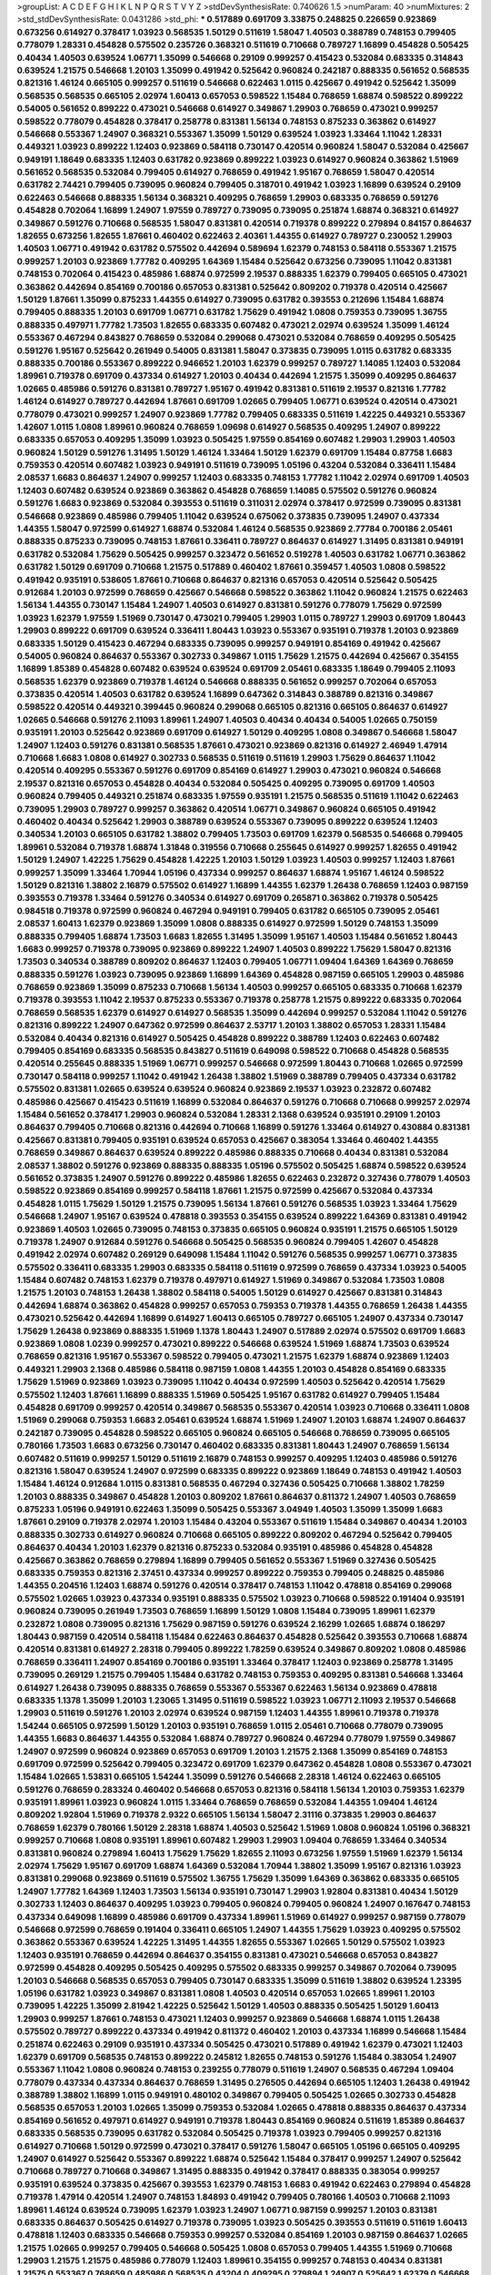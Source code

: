 >groupList:
A C D E F G H I K L
N P Q R S T V Y Z 
>stdDevSynthesisRate:
0.740626 1.5 
>numParam:
40
>numMixtures:
2
>std_stdDevSynthesisRate:
0.0431286
>std_phi:
***
0.517889 0.691709 3.33875 0.248825 0.226659 0.923869 0.673256 0.614927 0.378417 1.03923
0.568535 1.50129 0.511619 1.58047 1.40503 0.388789 0.748153 0.799405 0.778079 1.28331
0.454828 0.575502 0.235726 0.368321 0.511619 0.710668 0.789727 1.16899 0.454828 0.505425
0.40434 1.40503 0.639524 1.06771 1.35099 0.546668 0.29109 0.999257 0.415423 0.532084
0.683335 0.314843 0.639524 1.21575 0.546668 1.20103 1.35099 0.491942 0.525642 0.960824
0.242187 0.888335 0.561652 0.568535 0.821316 1.46124 0.665105 0.999257 0.511619 0.546668
0.622463 1.0115 0.425667 0.491942 0.525642 1.35099 0.568535 0.568535 0.665105 2.02974
1.60413 0.657053 0.598522 1.15484 0.768659 1.68874 0.598522 0.899222 0.54005 0.561652
0.899222 0.473021 0.546668 0.614927 0.349867 1.29903 0.768659 0.473021 0.999257 0.598522
0.778079 0.454828 0.378417 0.258778 0.831381 1.56134 0.748153 0.875233 0.363862 0.614927
0.546668 0.553367 1.24907 0.368321 0.553367 1.35099 1.50129 0.639524 1.03923 1.33464
1.11042 1.28331 0.449321 1.03923 0.899222 1.12403 0.923869 0.584118 0.730147 0.420514
0.960824 1.58047 0.532084 0.425667 0.949191 1.18649 0.683335 1.12403 0.631782 0.923869
0.899222 1.03923 0.614927 0.960824 0.363862 1.51969 0.561652 0.568535 0.532084 0.799405
0.614927 0.768659 0.491942 1.95167 0.768659 1.58047 0.420514 0.631782 2.74421 0.799405
0.739095 0.960824 0.799405 0.318701 0.491942 1.03923 1.16899 0.639524 0.29109 0.622463
0.546668 0.888335 1.56134 0.368321 0.409295 0.768659 1.29903 0.683335 0.768659 0.591276
0.454828 0.702064 1.16899 1.24907 1.97559 0.789727 0.739095 0.739095 0.251874 1.68874
0.368321 0.614927 0.349867 0.591276 0.710668 0.568535 1.58047 0.831381 0.420514 0.719378
0.899222 0.279894 0.84157 0.864637 1.82655 0.673256 1.82655 1.87661 0.460402 0.622463
2.40361 1.44355 0.614927 0.789727 0.230052 1.29903 1.40503 1.06771 0.491942 0.631782
0.575502 0.442694 0.589694 1.62379 0.748153 0.584118 0.553367 1.21575 0.999257 1.20103
0.923869 1.77782 0.409295 1.64369 1.15484 0.525642 0.673256 0.739095 1.11042 0.831381
0.748153 0.702064 0.415423 0.485986 1.68874 0.972599 2.19537 0.888335 1.62379 0.799405
0.665105 0.473021 0.363862 0.442694 0.854169 0.700186 0.657053 0.831381 0.525642 0.809202
0.719378 0.420514 0.425667 1.50129 1.87661 1.35099 0.875233 1.44355 0.614927 0.739095
0.631782 0.393553 0.212696 1.15484 1.68874 0.799405 0.888335 1.20103 0.691709 1.06771
0.631782 1.75629 0.491942 1.0808 0.759353 0.739095 1.36755 0.888335 0.497971 1.77782
1.73503 1.82655 0.683335 0.607482 0.473021 2.02974 0.639524 1.35099 1.46124 0.553367
0.467294 0.843827 0.768659 0.532084 0.299068 0.473021 0.532084 0.768659 0.409295 0.505425
0.591276 1.95167 0.525642 0.261949 0.54005 0.831381 1.58047 0.373835 0.739095 1.0115
0.631782 0.683335 0.888335 0.700186 0.553367 0.899222 0.946652 1.20103 1.62379 0.999257
0.789727 1.14085 1.12403 0.532084 1.89961 0.719378 0.691709 0.437334 0.614927 1.20103
0.40434 0.442694 1.21575 1.35099 0.409295 0.864637 1.02665 0.485986 0.591276 0.831381
0.789727 1.95167 0.491942 0.831381 0.511619 2.19537 0.821316 1.77782 1.46124 0.614927
0.789727 0.442694 1.87661 0.691709 1.02665 0.799405 1.06771 0.639524 0.420514 0.473021
0.778079 0.473021 0.999257 1.24907 0.923869 1.77782 0.799405 0.683335 0.511619 1.42225
0.449321 0.553367 1.42607 1.0115 1.0808 1.89961 0.960824 0.768659 1.09698 0.614927
0.568535 0.409295 1.24907 0.899222 0.683335 0.657053 0.409295 1.35099 1.03923 0.505425
1.97559 0.854169 0.607482 1.29903 1.29903 1.40503 0.960824 1.50129 0.591276 1.31495
1.50129 1.46124 1.33464 1.50129 1.62379 0.691709 1.15484 0.87758 1.6683 0.759353
0.420514 0.607482 1.03923 0.949191 0.511619 0.739095 1.05196 0.43204 0.532084 0.336411
1.15484 2.08537 1.6683 0.864637 1.24907 0.999257 1.12403 0.683335 0.748153 1.77782
1.11042 2.02974 0.691709 1.40503 1.12403 0.607482 0.639524 0.923869 0.363862 0.454828
0.768659 1.14085 0.575502 0.591276 0.960824 0.591276 1.6683 0.923869 0.532084 0.393553
0.511619 0.311031 2.02974 0.378417 0.972599 0.739095 0.831381 0.546668 0.923869 0.485986
0.799405 1.11042 0.639524 0.675062 0.373835 0.739095 1.24907 0.437334 1.44355 1.58047
0.972599 0.614927 1.68874 0.532084 1.46124 0.568535 0.923869 2.77784 0.700186 2.05461
0.888335 0.875233 0.739095 0.748153 1.87661 0.336411 0.789727 0.864637 0.614927 1.31495
0.831381 0.949191 0.631782 0.532084 1.75629 0.505425 0.999257 0.323472 0.561652 0.519278
1.40503 0.631782 1.06771 0.363862 0.631782 1.50129 0.691709 0.710668 1.21575 0.517889
0.460402 1.87661 0.359457 1.40503 1.0808 0.598522 0.491942 0.935191 0.538605 1.87661
0.710668 0.864637 0.821316 0.657053 0.420514 0.525642 0.505425 0.912684 1.20103 0.972599
0.768659 0.425667 0.546668 0.598522 0.363862 1.11042 0.960824 1.21575 0.622463 1.56134
1.44355 0.730147 1.15484 1.24907 1.40503 0.614927 0.831381 0.591276 0.778079 1.75629
0.972599 1.03923 1.62379 1.97559 1.51969 0.730147 0.473021 0.799405 1.29903 1.0115
0.789727 1.29903 0.691709 1.80443 1.29903 0.899222 0.691709 0.639524 0.336411 1.80443
1.03923 0.553367 0.935191 0.719378 1.20103 0.923869 0.683335 1.50129 0.415423 0.467294
0.683335 0.739095 0.999257 0.949191 0.854169 0.491942 0.425667 0.54005 0.960824 0.864637
0.553367 0.302733 0.349867 1.0115 1.75629 1.21575 0.442694 0.425667 0.354155 1.16899
1.85389 0.454828 0.607482 0.639524 0.639524 0.691709 2.05461 0.683335 1.18649 0.799405
2.11093 0.568535 1.62379 0.923869 0.719378 1.46124 0.546668 0.888335 0.561652 0.999257
0.702064 0.657053 0.373835 0.420514 1.40503 0.631782 0.639524 1.16899 0.647362 0.314843
0.388789 0.821316 0.349867 0.598522 0.420514 0.449321 0.399445 0.960824 0.299068 0.665105
0.821316 0.665105 0.864637 0.614927 1.02665 0.546668 0.591276 2.11093 1.89961 1.24907
1.40503 0.40434 0.40434 0.54005 1.02665 0.750159 0.935191 1.20103 0.525642 0.923869
0.691709 0.614927 1.50129 0.409295 1.0808 0.349867 0.546668 1.58047 1.24907 1.12403
0.591276 0.831381 0.568535 1.87661 0.473021 0.923869 0.821316 0.614927 2.46949 1.47914
0.710668 1.6683 1.0808 0.614927 0.302733 0.568535 0.511619 0.511619 1.29903 1.75629
0.864637 1.11042 0.420514 0.409295 0.553367 0.591276 0.691709 0.854169 0.614927 1.29903
0.473021 0.960824 0.546668 2.19537 0.821316 0.657053 0.454828 0.40434 0.532084 0.505425
0.409295 0.739095 0.691709 1.40503 0.960824 0.799405 0.449321 0.251874 0.683335 1.97559
0.935191 1.21575 0.568535 0.511619 1.11042 0.622463 0.739095 1.29903 0.789727 0.999257
0.363862 0.420514 1.06771 0.349867 0.960824 0.665105 0.491942 0.460402 0.40434 0.525642
1.29903 0.388789 0.639524 0.553367 0.739095 0.899222 0.639524 1.12403 0.340534 1.20103
0.665105 0.631782 1.38802 0.799405 1.73503 0.691709 1.62379 0.568535 0.546668 0.799405
1.89961 0.532084 0.719378 1.68874 1.31848 0.319556 0.710668 0.255645 0.614927 0.999257
1.82655 0.491942 1.50129 1.24907 1.42225 1.75629 0.454828 1.42225 1.20103 1.50129
1.03923 1.40503 0.999257 1.12403 1.87661 0.999257 1.35099 1.33464 1.70944 1.05196
0.437334 0.999257 0.864637 1.68874 1.95167 1.46124 0.598522 1.50129 0.821316 1.38802
2.16879 0.575502 0.614927 1.16899 1.44355 1.62379 1.26438 0.768659 1.12403 0.987159
0.393553 0.719378 1.33464 0.591276 0.340534 0.614927 0.691709 0.265871 0.363862 0.719378
0.505425 0.984518 0.719378 0.972599 0.960824 0.467294 0.949191 0.799405 0.631782 0.665105
0.739095 2.05461 2.08537 1.60413 1.62379 0.923869 1.35099 1.0808 0.888335 0.614927
0.972599 1.50129 0.748153 1.35099 0.888335 0.799405 1.68874 1.73503 1.6683 1.82655
1.31495 1.35099 1.95167 1.40503 1.15484 0.561652 1.80443 1.6683 0.999257 0.719378
0.739095 0.923869 0.899222 1.24907 1.40503 0.899222 1.75629 1.58047 0.821316 1.73503
0.340534 0.388789 0.809202 0.864637 1.12403 0.799405 1.06771 1.09404 1.64369 1.64369
0.768659 0.888335 0.591276 1.03923 0.739095 0.923869 1.16899 1.64369 0.454828 0.987159
0.665105 1.29903 0.485986 0.768659 0.923869 1.35099 0.875233 0.710668 1.56134 1.40503
0.999257 0.665105 0.683335 0.710668 1.62379 0.719378 0.393553 1.11042 2.19537 0.875233
0.553367 0.719378 0.258778 1.21575 0.899222 0.683335 0.702064 0.768659 0.568535 1.62379
0.614927 0.614927 0.568535 1.35099 0.442694 0.999257 0.532084 1.11042 0.591276 0.821316
0.899222 1.24907 0.647362 0.972599 0.864637 2.53717 1.20103 1.38802 0.657053 1.28331
1.15484 0.532084 0.40434 0.821316 0.614927 0.505425 0.454828 0.899222 0.388789 1.12403
0.622463 0.607482 0.799405 0.854169 0.683335 0.568535 0.843827 0.511619 0.649098 0.598522
0.710668 0.454828 0.568535 0.420514 0.255645 0.888335 1.51969 1.06771 0.999257 0.546668
0.972599 1.80443 0.710668 1.02665 0.972599 0.730147 0.584118 0.999257 1.11042 0.491942
1.26438 1.38802 1.51969 0.388789 0.799405 0.437334 0.631782 0.575502 0.831381 1.02665
0.639524 0.639524 0.960824 0.923869 2.19537 1.03923 0.232872 0.607482 0.485986 0.425667
0.415423 0.511619 1.16899 0.532084 0.864637 0.591276 0.710668 0.710668 0.999257 2.02974
1.15484 0.561652 0.378417 1.29903 0.960824 0.532084 1.28331 2.1368 0.639524 0.935191
0.29109 1.20103 0.864637 0.799405 0.710668 0.821316 0.442694 0.710668 1.16899 0.591276
1.33464 0.614927 0.430884 0.831381 0.425667 0.831381 0.799405 0.935191 0.639524 0.657053
0.425667 0.383054 1.33464 0.460402 1.44355 0.768659 0.349867 0.864637 0.639524 0.899222
0.485986 0.888335 0.710668 0.40434 0.831381 0.532084 2.08537 1.38802 0.591276 0.923869
0.888335 0.888335 1.05196 0.575502 0.505425 1.68874 0.598522 0.639524 0.561652 0.373835
1.24907 0.591276 0.899222 0.485986 1.82655 0.622463 0.232872 0.327436 0.778079 1.40503
0.598522 0.923869 0.854169 0.999257 0.584118 1.87661 1.21575 0.972599 0.425667 0.532084
0.437334 0.454828 1.0115 1.75629 1.50129 1.21575 0.739095 1.56134 1.87661 0.591276
0.568535 1.03923 1.33464 1.75629 0.546668 1.24907 1.95167 0.639524 0.478818 0.393553
0.354155 0.639524 0.899222 1.64369 0.831381 0.491942 0.923869 1.40503 1.02665 0.739095
0.748153 0.373835 0.665105 0.960824 0.935191 1.21575 0.665105 1.50129 0.719378 1.24907
0.912684 0.591276 0.546668 0.505425 0.568535 0.960824 0.799405 1.42607 0.454828 0.491942
2.02974 0.607482 0.269129 0.649098 1.15484 1.11042 0.591276 0.568535 0.999257 1.06771
0.373835 0.575502 0.336411 0.683335 1.29903 0.683335 0.584118 0.511619 0.972599 0.768659
0.437334 1.03923 0.54005 1.15484 0.607482 0.748153 1.62379 0.719378 0.497971 0.614927
1.51969 0.349867 0.532084 1.73503 1.0808 1.21575 1.20103 0.748153 1.26438 1.38802
0.584118 0.54005 1.50129 0.614927 0.425667 0.831381 0.314843 0.442694 1.68874 0.363862
0.454828 0.999257 0.657053 0.759353 0.719378 1.44355 0.768659 1.26438 1.44355 0.473021
0.525642 0.442694 1.16899 0.614927 1.60413 0.665105 0.789727 0.665105 1.24907 0.437334
0.730147 1.75629 1.26438 0.923869 0.888335 1.51969 1.1378 1.80443 1.24907 0.517889
2.02974 0.575502 0.691709 1.6683 0.923869 1.0808 1.0239 0.999257 0.473021 0.899222
0.546668 0.639524 1.51969 1.68874 1.73503 0.639524 0.768659 0.821316 1.95167 0.553367
0.598522 0.799405 0.473021 1.21575 1.62379 1.68874 0.923869 1.12403 0.449321 1.29903
2.1368 0.485986 0.584118 0.987159 1.0808 1.44355 1.20103 0.454828 0.854169 0.683335
1.75629 1.51969 0.923869 1.03923 0.739095 1.11042 0.40434 0.972599 1.40503 0.525642
0.420514 1.75629 0.575502 1.12403 1.87661 1.16899 0.888335 1.51969 0.505425 1.95167
0.631782 0.614927 0.799405 1.15484 0.454828 0.691709 0.999257 0.420514 0.349867 0.568535
0.553367 0.420514 1.03923 0.710668 0.336411 1.0808 1.51969 0.299068 0.759353 1.6683
2.05461 0.639524 1.68874 1.51969 1.24907 1.20103 1.68874 1.24907 0.864637 0.242187
0.739095 0.454828 0.598522 0.665105 0.960824 0.665105 0.546668 0.768659 0.739095 0.665105
0.780166 1.73503 1.6683 0.673256 0.730147 0.460402 0.683335 0.831381 1.80443 1.24907
0.768659 1.56134 0.607482 0.511619 0.999257 1.50129 0.511619 2.16879 0.748153 0.999257
0.409295 1.12403 0.485986 0.591276 0.821316 1.58047 0.639524 1.24907 0.972599 0.683335
0.899222 0.923869 1.18649 0.748153 0.491942 1.40503 1.15484 1.46124 0.912684 1.0115
0.831381 0.568535 0.467294 0.327436 0.505425 0.710668 1.38802 1.78259 1.20103 0.888335
0.349867 0.454828 1.20103 0.809202 1.87661 0.864637 0.811372 1.24907 1.40503 0.768659
0.875233 1.05196 0.949191 0.622463 1.35099 0.505425 0.553367 3.04949 1.40503 1.35099
1.35099 1.6683 1.87661 0.29109 0.719378 2.02974 1.20103 1.15484 0.43204 0.553367
0.511619 1.15484 0.349867 0.40434 1.20103 0.888335 0.302733 0.614927 0.960824 0.710668
0.665105 0.899222 0.809202 0.467294 0.525642 0.799405 0.864637 0.40434 1.20103 1.62379
0.821316 0.875233 0.532084 0.935191 0.485986 0.454828 0.454828 0.425667 0.363862 0.768659
0.279894 1.16899 0.799405 0.561652 0.553367 1.51969 0.327436 0.505425 0.683335 0.759353
0.821316 2.37451 0.437334 0.999257 0.899222 0.759353 0.799405 0.248825 0.485986 1.44355
0.204516 1.12403 1.68874 0.591276 0.420514 0.378417 0.748153 1.11042 0.478818 0.854169
0.299068 0.575502 1.02665 1.03923 0.437334 0.935191 0.888335 0.575502 1.03923 0.710668
0.598522 0.191404 0.935191 0.960824 0.739095 0.261949 1.73503 0.768659 1.16899 1.50129
1.0808 1.15484 0.739095 1.89961 1.62379 0.232872 1.0808 0.739095 0.821316 1.75629
0.987159 0.591276 0.639524 2.16299 1.02665 1.68874 0.186297 1.80443 0.987159 0.420514
0.584118 1.15484 0.622463 0.864637 0.454828 0.525642 0.393553 0.710668 1.68874 0.420514
0.831381 0.614927 2.28318 0.799405 0.899222 1.78259 0.639524 0.349867 0.809202 1.0808
0.485986 0.768659 0.336411 1.24907 0.854169 0.700186 0.935191 1.33464 0.378417 1.12403
0.923869 0.258778 1.31495 0.739095 0.269129 1.21575 0.799405 1.15484 0.631782 0.748153
0.759353 0.409295 0.831381 0.546668 1.33464 0.614927 1.26438 0.739095 0.888335 0.768659
0.553367 0.553367 0.622463 1.56134 0.923869 0.478818 0.683335 1.1378 1.35099 1.20103
1.23065 1.31495 0.511619 0.598522 1.03923 1.06771 2.11093 2.19537 0.546668 1.29903
0.511619 0.591276 1.20103 2.02974 0.639524 0.987159 1.12403 1.44355 1.89961 0.719378
0.719378 1.54244 0.665105 0.972599 1.50129 1.20103 0.935191 0.768659 1.0115 2.05461
0.710668 0.778079 0.739095 1.44355 1.6683 0.864637 1.44355 0.532084 1.68874 0.789727
0.960824 0.467294 0.778079 1.97559 0.349867 1.24907 0.972599 0.960824 0.923869 0.657053
0.691709 1.20103 1.21575 2.1368 1.35099 0.854169 0.748153 0.691709 0.972599 0.525642
0.799405 0.323472 0.691709 1.62379 0.647362 0.454828 1.0808 0.553367 0.473021 1.15484
1.02665 1.53831 0.665105 1.54244 1.35099 0.591276 0.546668 2.28318 1.46124 0.622463
0.665105 0.591276 0.768659 0.283324 0.460402 0.546668 0.657053 0.821316 0.584118 1.56134
1.20103 0.759353 1.62379 0.935191 1.89961 1.03923 0.960824 1.0115 1.33464 0.768659
0.768659 0.532084 1.44355 1.09404 1.46124 0.809202 1.92804 1.51969 0.719378 2.9322
0.665105 1.56134 1.58047 2.31116 0.373835 1.29903 0.864637 0.768659 1.62379 0.780166
1.50129 2.28318 1.68874 1.40503 0.525642 1.51969 1.0808 0.960824 1.05196 0.368321
0.999257 0.710668 1.0808 0.935191 1.89961 0.607482 1.29903 1.29903 1.09404 0.768659
1.33464 0.340534 0.831381 0.960824 0.279894 1.60413 1.75629 1.75629 1.82655 2.11093
0.673256 1.97559 1.51969 1.62379 1.56134 2.02974 1.75629 1.95167 0.691709 1.68874
1.64369 0.532084 1.70944 1.38802 1.35099 1.95167 0.821316 1.03923 0.831381 0.299068
0.923869 0.511619 0.575502 1.36755 1.75629 1.35099 1.64369 0.363862 0.683335 0.665105
1.24907 1.77782 1.64369 1.12403 1.73503 1.56134 0.935191 0.730147 1.29903 1.92804
0.831381 0.40434 1.50129 0.302733 1.12403 0.864637 0.409295 1.03923 0.799405 0.960824
0.799405 0.960824 1.24907 0.167647 0.748153 0.437334 0.649098 1.16899 0.485986 0.691709
0.437334 1.89961 1.51969 0.614927 0.999257 0.987159 0.778079 0.546668 0.972599 0.768659
0.191404 0.336411 0.665105 1.24907 1.44355 1.75629 1.03923 0.409295 0.575502 0.363862
0.553367 0.639524 1.42225 1.31495 1.44355 1.82655 0.553367 1.02665 1.50129 0.575502
1.03923 1.12403 0.935191 0.768659 0.442694 0.864637 0.354155 0.831381 0.473021 0.546668
0.657053 0.843827 0.972599 0.454828 0.409295 0.505425 0.409295 0.575502 0.683335 0.999257
0.349867 0.702064 0.739095 1.20103 0.546668 0.568535 0.657053 0.799405 0.730147 0.683335
1.35099 0.511619 1.38802 0.639524 1.23395 1.05196 0.631782 1.03923 0.349867 0.831381
1.0808 1.40503 0.420514 0.657053 1.02665 1.89961 1.20103 0.739095 1.42225 1.35099
2.81942 1.42225 0.525642 1.50129 1.40503 0.888335 0.505425 1.50129 1.60413 1.29903
0.999257 1.87661 0.748153 0.473021 1.12403 0.999257 0.923869 0.546668 1.68874 1.0115
1.26438 0.575502 0.789727 0.899222 0.437334 0.491942 0.811372 0.460402 1.20103 0.437334
1.16899 0.546668 1.15484 0.251874 0.622463 0.29109 0.935191 0.437334 0.505425 0.473021
0.517889 0.491942 1.62379 0.473021 1.12403 1.62379 0.691709 0.568535 0.748153 0.899222
0.245812 1.82655 0.748153 0.591276 1.15484 0.383054 1.24907 0.553367 1.11042 1.0808
0.960824 0.748153 0.239255 0.778079 0.511619 1.24907 0.568535 0.467294 1.09404 0.778079
0.437334 0.437334 0.864637 0.768659 1.31495 0.276505 0.442694 0.665105 1.12403 1.26438
0.491942 0.388789 1.38802 1.16899 1.0115 0.949191 0.480102 0.349867 0.799405 0.505425
1.02665 0.302733 0.454828 0.568535 0.657053 1.20103 1.02665 1.35099 0.759353 0.532084
1.02665 0.478818 0.888335 0.864637 0.437334 0.854169 0.561652 0.497971 0.614927 0.949191
0.719378 1.80443 0.854169 0.960824 0.511619 1.85389 0.864637 0.683335 0.568535 0.739095
0.631782 0.532084 0.505425 0.719378 1.03923 0.799405 0.999257 0.821316 0.614927 0.710668
1.50129 0.972599 0.473021 0.378417 0.591276 1.58047 0.665105 1.05196 0.665105 0.409295
1.24907 0.614927 0.525642 0.553367 0.899222 1.68874 0.525642 1.15484 0.378417 0.999257
1.24907 0.525642 0.710668 0.789727 0.710668 0.349867 1.31495 0.888335 0.491942 0.378417
0.888335 0.383054 0.999257 0.935191 0.639524 0.373835 0.425667 0.393553 1.62379 0.748153
1.6683 0.491942 0.622463 0.279894 0.454828 0.719378 1.47914 0.420514 1.24907 0.748153
1.84893 0.491942 0.799405 0.780166 1.40503 0.710668 2.11093 1.89961 1.46124 0.639524
0.739095 1.62379 1.03923 1.24907 1.06771 0.987159 0.999257 1.20103 0.831381 0.683335
0.864637 0.505425 0.614927 0.719378 0.739095 1.03923 0.505425 0.393553 0.511619 0.511619
1.60413 0.478818 1.12403 0.683335 0.546668 0.759353 0.999257 0.532084 0.854169 1.20103
0.987159 0.864637 1.02665 1.21575 1.02665 0.999257 0.799405 0.546668 0.505425 1.0808
0.657053 0.799405 1.44355 1.51969 0.710668 1.29903 1.21575 1.21575 0.485986 0.778079
1.12403 1.89961 0.354155 0.999257 0.748153 0.40434 0.831381 1.21575 0.553367 0.768659
0.485986 0.568535 0.43204 0.409295 0.279894 1.24907 0.525642 1.62379 0.546668 0.568535
0.631782 0.505425 0.449321 0.591276 0.598522 0.864637 1.40503 1.24907 0.467294 0.525642
0.454828 1.12403 0.759353 0.420514 0.631782 1.03923 1.38802 1.11042 0.323472 0.437334
0.748153 0.875233 1.44355 0.778079 0.622463 0.831381 0.420514 0.799405 0.821316 0.831381
0.454828 0.491942 0.437334 1.09404 0.999257 0.473021 1.26438 0.467294 0.923869 1.29903
0.84157 1.40503 0.525642 0.683335 0.591276 0.614927 0.614927 0.888335 1.51969 0.739095
1.46124 1.62379 0.511619 0.923869 0.768659 0.702064 0.568535 0.821316 0.473021 0.497971
1.58047 1.62379 0.467294 0.864637 0.631782 0.683335 0.683335 0.999257 0.454828 0.568535
0.864637 0.525642 1.02665 0.923869 1.16899 0.665105 0.354155 0.561652 0.437334 0.719378
0.607482 0.665105 0.460402 1.11042 1.31495 2.34576 2.37451 0.614927 0.485986 0.425667
0.831381 0.505425 0.831381 0.532084 0.864637 0.831381 1.26438 0.575502 0.854169 1.68874
0.454828 0.430884 1.46124 0.864637 0.454828 0.302733 0.409295 0.864637 0.532084 0.864637
1.0808 0.40434 1.06771 1.06771 1.06771 0.710668 0.485986 1.16899 0.437334 0.831381
0.311031 0.864637 1.20103 0.854169 0.546668 1.16899 0.778079 0.960824 0.748153 0.478818
0.728194 0.546668 0.739095 0.972599 0.553367 0.799405 0.639524 0.553367 1.16899 1.75629
0.768659 0.639524 0.972599 0.614927 0.647362 0.799405 0.748153 1.12403 0.460402 0.437334
0.972599 0.473021 0.710668 0.614927 0.485986 1.02665 1.03923 0.478818 0.349867 0.437334
1.56134 1.62379 0.888335 0.730147 0.605857 0.607482 0.614927 0.511619 1.62379 0.511619
0.831381 0.497971 0.639524 0.710668 0.393553 0.778079 0.768659 0.388789 1.29903 0.29109
0.899222 1.89961 0.425667 0.546668 0.437334 0.420514 1.95167 1.29903 2.34576 0.568535
0.323472 1.06771 0.251874 0.373835 0.591276 0.40434 0.799405 0.473021 0.525642 0.864637
0.591276 0.378417 0.261949 1.54244 0.831381 0.425667 0.778079 0.546668 0.299068 2.11093
0.363862 0.639524 0.789727 0.789727 0.657053 1.40503 0.999257 0.960824 1.35099 0.923869
0.719378 1.62379 0.568535 0.272427 1.28331 0.748153 0.657053 1.50129 0.923869 0.622463
0.511619 0.598522 0.665105 0.821316 1.95167 0.505425 0.719378 0.505425 0.639524 0.43204
0.665105 0.768659 0.591276 2.56827 1.16899 0.831381 1.0808 1.35099 1.6683 1.56134
0.987159 0.739095 0.789727 0.899222 0.999257 0.546668 0.631782 0.420514 0.553367 1.11042
1.28331 0.691709 0.778079 0.789727 1.58047 0.923869 0.987159 1.24907 0.665105 1.28331
1.03923 0.768659 1.36755 0.378417 0.40434 1.62379 0.799405 1.03923 0.831381 0.999257
0.248825 0.639524 1.60413 1.95167 0.568535 0.598522 1.05196 1.29903 1.35099 0.491942
1.46124 1.20103 0.854169 1.68874 0.999257 1.87661 1.24907 1.62379 0.748153 0.622463
0.639524 0.639524 0.467294 0.923869 0.935191 0.454828 0.710668 0.568535 1.33464 0.442694
1.35099 0.987159 1.03923 1.0115 1.0808 0.591276 1.68874 0.768659 0.710668 1.62379
1.50129 1.0808 0.591276 1.29903 1.02665 0.525642 1.87661 1.68874 1.24907 0.923869
0.532084 1.40503 1.06771 1.29903 0.864637 0.525642 0.491942 0.575502 1.56134 1.02665
1.50129 0.454828 0.864637 0.546668 0.739095 2.11093 0.710668 1.09404 0.960824 0.393553
0.888335 0.299068 0.568535 0.923869 0.748153 0.478818 0.393553 0.598522 0.349867 0.854169
0.591276 0.340534 0.888335 0.525642 0.719378 0.363862 1.62379 0.657053 1.29903 0.799405
0.665105 0.511619 0.388789 0.84157 0.923869 0.546668 1.12403 0.532084 0.478818 0.546668
0.553367 0.546668 1.18332 1.46124 0.899222 0.491942 0.614927 0.532084 1.03923 1.6683
1.0808 0.999257 1.1378 1.95167 0.327436 1.58047 0.393553 0.639524 1.46124 0.568535
1.0808 0.999257 0.467294 0.899222 1.24907 1.40503 0.505425 0.719378 1.68874 0.29109
1.62379 1.68874 1.85389 0.568535 1.16899 0.999257 0.999257 0.349867 1.12403 1.58047
1.44355 0.84157 1.44355 0.759353 0.739095 1.05196 1.97559 1.68874 1.20103 2.46949
1.95167 1.97559 1.95167 1.73503 1.77782 1.51969 1.75629 0.739095 1.82655 1.14085
0.999257 0.614927 0.425667 0.831381 0.888335 0.923869 0.511619 0.987159 1.24907 1.89961
0.935191 0.584118 0.702064 0.546668 0.960824 0.831381 0.789727 0.340534 0.378417 2.25554
0.683335 0.683335 0.553367 0.546668 0.831381 1.75629 0.972599 0.778079 0.575502 0.415423
0.345632 1.0808 1.12403 0.639524 0.532084 0.657053 0.546668 0.799405 1.58047 2.02974
0.923869 1.09404 1.11042 0.575502 1.56134 1.18649 0.336411 1.56134 1.87661 1.03923
0.568535 0.730147 0.683335 0.568535 0.888335 1.02665 1.50129 1.21575 0.511619 1.02665
0.505425 0.888335 0.525642 0.999257 0.393553 1.56134 1.62379 1.15484 0.591276 0.505425
0.739095 1.35099 2.25554 1.62379 0.778079 0.409295 0.639524 1.0808 0.568535 1.0808
0.691709 0.532084 0.831381 0.525642 1.16899 0.639524 1.16899 2.1368 1.21575 0.739095
0.491942 0.600128 0.388789 0.778079 0.999257 1.29903 0.639524 1.0115 0.768659 0.999257
0.710668 1.62379 0.261949 1.11042 1.92804 1.12403 1.40503 0.899222 1.62379 1.0808
0.899222 0.373835 0.546668 0.821316 1.75629 1.11042 0.999257 1.40503 1.50129 0.497971
0.809202 0.614927 0.460402 0.683335 0.999257 2.46949 1.05196 0.999257 0.491942 1.6683
0.388789 0.739095 0.454828 0.739095 1.0115 0.999257 0.778079 0.363862 0.485986 0.864637
0.511619 0.454828 1.87661 0.923869 1.35099 0.454828 0.864637 1.46124 0.614927 0.454828
0.639524 1.82655 0.972599 0.584118 1.38802 1.44355 0.336411 1.64369 0.184042 0.538605
0.420514 0.923869 0.888335 0.809202 0.875233 0.923869 0.437334 1.12403 0.691709 0.532084
1.15484 0.437334 0.639524 0.691709 0.831381 0.591276 0.409295 0.768659 1.21575 0.393553
0.864637 1.82655 0.532084 0.691709 0.311031 0.299068 0.546668 1.75629 0.393553 0.960824
0.864637 0.748153 0.519278 0.568535 1.15484 0.546668 1.06771 1.56134 0.864637 1.03923
0.912684 0.683335 0.949191 0.799405 1.68874 2.37451 1.15484 1.26438 0.665105 0.393553
0.768659 0.546668 0.437334 0.378417 0.591276 0.665105 1.24907 0.546668 0.631782 0.248825
0.546668 0.821316 0.831381 0.287566 0.683335 0.639524 1.24907 0.491942 1.75629 0.614927
0.598522 0.363862 0.340534 3.43026 2.25554 0.960824 1.20103 1.29903 1.75629 1.16899
0.40434 1.20103 0.420514 0.511619 0.691709 0.691709 0.378417 0.311031 0.40434 0.739095
1.20103 0.710668 1.03923 0.665105 1.56134 0.999257 0.739095 0.393553 1.16899 0.631782
1.12403 1.0808 1.0808 0.831381 1.68874 3.04949 2.46949 2.71098 1.35099 1.16899
0.710668 1.20103 0.631782 1.29903 1.0808 0.899222 0.388789 1.03923 0.525642 0.584118
0.923869 1.16899 1.62379 0.505425 1.56134 1.16899 0.864637 1.21575 0.363862 0.29109
1.87661 1.62379 0.912684 0.532084 0.854169 0.854169 0.437334 0.437334 1.44355 1.26438
1.03923 0.519278 1.12403 0.553367 1.58047 0.478818 0.864637 0.532084 0.568535 0.553367
0.768659 0.691709 0.639524 0.821316 0.960824 1.12403 0.568535 0.553367 0.768659 1.21575
0.639524 1.24907 0.999257 1.68874 0.972599 0.485986 0.821316 0.831381 0.591276 0.54005
0.888335 0.831381 0.553367 0.639524 1.06771 0.473021 0.809202 0.314843 0.923869 0.546668
0.607482 0.473021 0.799405 0.647362 0.454828 0.759353 0.314843 1.15484 0.349867 0.473021
0.349867 0.393553 0.425667 0.912684 0.393553 1.73503 0.739095 0.831381 1.12403 0.710668
1.75629 0.789727 1.15484 0.154999 0.691709 0.702064 0.614927 0.987159 0.639524 0.639524
0.821316 0.864637 0.454828 0.614927 0.768659 0.683335 1.29903 1.12403 0.546668 0.888335
0.223915 0.473021 0.972599 0.311031 0.420514 0.437334 0.899222 0.505425 0.532084 0.511619
0.532084 1.29903 0.639524 1.75629 0.591276 0.491942 1.03923 1.03923 1.37122 1.33464
1.12403 0.864637 1.31495 0.591276 0.336411 0.143306 1.50129 1.18332 0.912684 1.35099
0.639524 1.06771 0.739095 0.425667 1.14085 0.999257 0.923869 0.768659 1.95167 0.759353
0.525642 0.505425 0.888335 2.11093 0.568535 0.584118 1.0808 0.665105 0.768659 1.60413
0.768659 0.691709 0.831381 1.11042 0.665105 1.89961 1.02665 1.66384 0.568535 0.831381
2.19537 0.553367 0.789727 0.497971 0.454828 0.87758 0.473021 0.519278 0.972599 1.46124
1.62379 1.0239 0.532084 1.11042 1.27987 0.473021 0.888335 0.532084 0.591276 1.50129
0.591276 0.691709 1.38802 2.31116 0.665105 0.999257 0.960824 0.614927 0.473021 0.546668
0.778079 1.12403 0.912684 0.899222 0.631782 0.972599 0.614927 1.16899 0.647362 1.24907
0.923869 1.44355 1.40503 1.18649 0.511619 1.75629 0.739095 0.999257 1.16899 0.442694
1.0115 1.15484 0.614927 1.12403 0.454828 1.15484 0.332338 0.739095 1.56134 0.831381
0.87758 0.748153 1.62379 0.739095 1.68874 2.02974 0.748153 0.691709 1.68874 1.12403
1.46124 1.21575 1.26438 1.80443 0.799405 0.532084 0.639524 1.35099 0.591276 0.591276
1.95167 0.473021 1.0808 2.53717 0.43204 1.50129 0.739095 0.575502 1.51969 1.14085
0.491942 0.691709 0.768659 0.789727 1.31495 1.95167 1.51969 1.56134 0.999257 0.568535
0.854169 0.960824 0.888335 1.31495 1.28331 0.702064 0.710668 0.388789 0.683335 2.28318
0.831381 0.691709 0.923869 0.546668 0.665105 0.778079 0.821316 0.972599 0.831381 1.16899
2.02974 0.657053 0.568535 0.768659 0.999257 0.546668 0.768659 1.87661 0.575502 0.584118
0.799405 0.899222 0.739095 1.24907 0.683335 0.525642 0.691709 0.467294 1.06771 2.19537
2.11093 1.87661 0.425667 1.24907 0.999257 0.378417 1.0808 1.0808 2.31116 0.639524
0.54005 0.799405 2.11093 0.485986 0.657053 0.864637 0.710668 0.505425 0.789727 1.38802
1.42225 0.336411 0.739095 0.719378 0.467294 0.768659 0.54005 0.888335 1.03923 1.03923
1.87661 1.0808 0.345632 1.6683 0.831381 0.340534 0.393553 1.28331 0.864637 1.0115
1.46124 0.899222 0.393553 0.710668 1.16899 0.454828 0.393553 1.62379 0.332338 1.75629
1.35099 1.24907 1.29903 0.639524 0.683335 0.639524 0.591276 1.46124 1.02665 0.702064
1.51969 1.11042 0.54005 1.09404 0.269129 1.09404 0.473021 0.960824 1.33464 0.314843
0.719378 0.639524 0.497971 0.960824 0.768659 1.28331 1.38802 1.48311 1.03923 1.29903
1.35099 1.62379 1.44355 1.03923 1.38802 1.80443 0.899222 1.16899 2.19537 0.821316
0.525642 1.6481 2.11093 1.46124 0.739095 1.28331 1.9998 1.40503 0.691709 0.960824
0.789727 1.87661 2.25554 0.831381 0.987159 1.12403 1.16899 0.875233 0.454828 0.960824
1.54244 0.591276 0.675062 0.491942 1.75629 1.0808 0.719378 0.598522 0.29109 0.491942
0.657053 0.899222 0.327436 1.12403 0.511619 0.799405 0.831381 0.388789 0.607482 1.0115
0.614927 1.68874 0.935191 1.18332 1.64369 1.35099 0.960824 0.511619 1.0808 1.21575
0.607482 1.20103 0.546668 0.622463 0.888335 0.591276 0.768659 0.864637 0.719378 0.702064
0.739095 1.15484 0.525642 0.728194 1.50129 2.02974 0.748153 0.409295 0.888335 0.561652
0.497971 1.44355 1.16899 0.584118 1.12403 2.02974 1.68874 0.854169 1.15484 1.38802
1.0115 1.11042 0.511619 2.05461 0.778079 1.15484 0.525642 1.40503 0.799405 0.710668
1.82655 1.11042 0.473021 1.35099 0.935191 1.68874 0.821316 2.31736 1.24907 0.960824
0.831381 0.425667 0.691709 0.759353 1.42225 1.20103 0.739095 0.999257 0.359457 1.68874
1.03923 0.420514 0.40434 1.03923 0.935191 1.95167 1.18649 1.50129 1.03923 1.35099
0.710668 1.68874 1.02665 1.0808 2.16879 0.728194 0.710668 0.584118 0.553367 1.40503
2.28318 1.40503 1.33464 0.912684 1.50129 0.683335 1.70944 2.28318 2.02974 1.80443
0.691709 1.51969 0.575502 1.29903 1.05196 0.657053 0.84157 0.607482 0.972599 1.87661
1.60413 0.467294 0.546668 0.665105 0.591276 1.40503 1.33464 0.899222 1.11042 0.568535
0.683335 1.80443 1.80443 1.82655 0.511619 0.899222 0.473021 0.546668 1.44355 0.269129
0.54005 1.68874 0.420514 0.657053 1.16899 0.799405 1.05478 0.491942 0.657053 0.467294
0.854169 1.75629 0.875233 1.20103 1.75629 1.68874 1.47914 0.888335 1.58047 0.799405
0.972599 0.584118 1.58047 0.987159 0.568535 1.15484 1.02665 0.768659 0.759353 0.546668
0.639524 1.31495 0.340534 0.888335 0.584118 0.393553 0.363862 1.75629 1.15484 0.999257
0.639524 0.327436 0.454828 1.02665 2.53717 1.95167 1.05196 0.854169 1.58047 0.888335
0.710668 1.0808 1.68874 1.23395 0.778079 0.854169 0.675062 1.11042 0.299068 2.19537
0.373835 0.768659 1.20103 0.647362 1.12403 1.6683 0.999257 0.768659 1.51969 1.29903
0.683335 0.748153 0.864637 1.03923 0.454828 1.0808 0.532084 0.511619 0.719378 0.575502
0.442694 1.28331 0.40434 0.631782 1.21575 0.454828 0.478818 0.739095 0.398376 0.553367
0.255645 1.12403 0.631782 0.54005 1.11042 0.960824 1.40503 1.0808 0.972599 0.864637
1.35099 0.340534 1.75629 1.21575 0.719378 0.491942 0.525642 2.25554 1.35099 1.12403
0.607482 1.0808 0.923869 0.591276 0.598522 1.92804 1.62379 0.799405 0.899222 1.38802
1.89961 1.38802 0.665105 1.95167 0.473021 1.35099 0.799405 1.1378 0.864637 0.40434
0.888335 0.710668 1.80443 1.11042 1.40503 2.11093 1.12403 1.33464 1.16899 0.831381
1.40503 0.505425 1.15484 1.82655 0.420514 1.21575 1.0808 1.21575 1.26438 0.553367
0.363862 1.24907 1.33464 0.739095 1.56134 0.505425 1.89961 1.12403 0.923869 0.54005
1.0115 0.511619 0.511619 0.473021 1.38802 1.29903 1.26438 0.614927 0.665105 1.24907
1.75629 1.15484 1.21575 0.960824 0.691709 0.265871 0.349867 0.854169 0.454828 0.960824
0.467294 0.768659 0.340534 0.327436 0.409295 1.15484 1.89961 1.70944 1.16899 0.730147
0.491942 1.20103 0.517889 0.485986 0.43204 0.553367 0.923869 1.40503 1.44355 0.478818
0.442694 0.748153 1.03923 0.854169 0.778079 0.778079 0.854169 1.15484 1.29903 1.0808
1.40503 0.40434 0.388789 1.87661 1.77782 0.999257 0.553367 0.393553 0.831381 1.24907
0.473021 0.43204 1.11042 0.657053 0.393553 0.607482 1.75629 0.683335 1.46124 0.532084
1.12403 0.888335 0.960824 0.799405 1.56134 0.485986 0.935191 0.691709 0.311031 1.24907
0.302733 0.730147 0.799405 1.03923 0.409295 0.639524 1.33464 1.62379 0.591276 1.58047
1.38802 1.89961 0.553367 0.657053 0.949191 1.20103 1.87661 0.425667 1.56134 0.864637
0.467294 0.987159 0.607482 0.614927 0.43204 0.279894 0.473021 1.50129 0.388789 0.639524
1.12403 0.631782 0.598522 0.691709 0.591276 0.910242 1.40503 0.960824 0.478818 0.553367
1.46124 0.657053 0.40434 1.21575 0.511619 1.23065 1.35099 0.591276 0.831381 0.336411
0.789727 1.0115 0.607482 0.454828 1.23395 0.614927 0.511619 0.546668 1.24907 1.27987
0.532084 1.26438 1.95167 1.40503 0.799405 0.935191 0.999257 1.44355 0.691709 1.06771
0.511619 0.691709 0.318701 0.923869 0.473021 1.62379 0.923869 1.14085 0.607482 0.972599
0.485986 0.960824 0.949191 1.46124 1.20103 0.960824 0.491942 0.719378 0.614927 0.831381
1.23395 0.485986 1.12403 0.532084 0.614927 0.759353 0.473021 0.591276 0.719378 2.22227
1.92804 0.232872 0.683335 0.710668 0.420514 1.11042 0.532084 1.51969 1.03923 0.378417
0.899222 0.461637 0.525642 1.89961 0.577046 0.373835 0.568535 1.1378 0.821316 0.719378
1.16899 0.631782 0.665105 0.575502 0.467294 0.821316 0.768659 1.12403 0.497971 0.505425
0.657053 0.311031 0.639524 0.960824 0.454828 1.21575 1.46124 1.20103 0.710668 1.03923
1.50129 0.999257 0.960824 0.899222 0.437334 0.710668 0.409295 0.739095 0.789727 1.35099
0.546668 1.15484 0.454828 1.21575 1.15484 1.44355 1.35099 0.768659 2.34576 1.56134
0.739095 1.35099 0.665105 1.15484 1.23065 0.248825 0.854169 0.665105 0.478818 0.454828
0.683335 0.40434 2.05461 0.639524 1.15484 0.40434 0.710668 1.60413 0.739095 0.622463
0.388789 0.683335 0.311031 0.665105 1.05196 1.87661 0.553367 0.831381 0.568535 0.789727
1.15484 1.75629 0.449321 0.972599 1.0808 1.68874 1.80443 0.831381 0.639524 0.999257
1.33464 1.35099 1.03923 1.95167 1.73503 0.899222 1.68874 0.768659 1.40503 1.56134
1.48311 1.46124 0.420514 0.639524 1.40503 2.25554 0.373835 0.598522 0.864637 0.591276
0.768659 1.35099 1.62379 1.97559 1.29903 1.20103 0.899222 1.48311 0.568535 0.525642
0.437334 0.739095 1.31495 1.0808 0.683335 1.40503 0.354155 1.11042 1.0808 1.29903
0.425667 0.821316 1.31495 1.20103 0.511619 0.473021 1.42225 0.999257 1.24907 2.28318
0.999257 1.95167 0.511619 0.748153 1.62379 0.821316 1.02665 1.12403 0.607482 0.575502
0.378417 0.768659 0.87758 0.899222 0.327436 0.553367 0.497971 0.279894 0.591276 0.809202
1.62379 1.0808 0.393553 0.425667 0.899222 1.89961 0.415423 1.29903 1.77782 0.739095
1.82655 0.831381 1.70944 1.75629 0.691709 0.899222 0.923869 1.6683 1.50129 1.38802
0.454828 1.02665 1.21575 1.20103 1.75629 1.62379 1.05196 0.683335 1.0808 0.425667
0.759353 1.73503 1.56134 1.02665 1.0115 1.73503 2.00517 1.62379 2.41006 1.15484
0.657053 0.748153 0.314843 1.95167 1.35099 0.759353 1.29903 0.415423 1.40503 0.591276
0.935191 1.15484 1.70944 1.26438 0.84157 1.06771 0.591276 0.449321 0.473021 0.607482
0.864637 0.912684 0.768659 1.87661 1.02665 0.467294 0.345632 0.888335 1.38802 0.999257
1.23065 1.15484 0.546668 1.68874 0.748153 0.778079 0.657053 0.491942 0.525642 0.710668
0.899222 0.425667 0.340534 1.0115 0.591276 0.340534 1.26438 0.683335 1.16899 0.299068
0.491942 0.575502 1.29903 1.0808 2.19537 0.473021 0.789727 0.607482 0.388789 0.568535
0.923869 0.864637 0.525642 0.591276 1.68874 0.639524 1.54244 0.84157 0.899222 0.591276
0.888335 0.184042 1.46124 1.50129 0.923869 0.683335 1.42225 0.657053 1.0115 1.62379
0.739095 0.665105 1.46124 1.75629 0.821316 0.584118 0.831381 0.473021 1.38802 2.28318
0.949191 0.972599 0.491942 0.768659 0.484686 0.614927 0.591276 1.12403 0.960824 0.665105
1.29903 0.864637 1.50129 1.56134 0.854169 0.454828 0.336411 0.553367 0.420514 0.354155
1.03923 0.561652 1.12403 0.657053 0.854169 1.0808 1.58047 0.511619 0.568535 0.607482
0.639524 0.935191 0.831381 0.864637 0.449321 0.821316 1.16899 0.768659 0.999257 0.799405
0.923869 0.923869 0.607482 1.68874 0.511619 0.311031 0.420514 1.87661 0.647362 0.700186
0.511619 0.420514 0.340534 0.511619 0.467294 0.393553 0.473021 1.95167 1.62379 1.02665
0.415423 0.314843 0.497971 0.269129 0.598522 0.568535 0.84157 0.454828 0.639524 0.683335
0.710668 0.383054 0.607482 1.20103 0.748153 1.35099 0.607482 1.16899 0.54005 0.354155
0.499306 0.568535 1.26438 0.799405 1.02665 2.02974 1.73503 0.683335 1.0808 0.748153
1.58047 0.710668 0.831381 0.683335 0.437334 1.16899 0.935191 0.719378 1.05196 1.64369
0.584118 1.80443 1.62379 1.70944 1.38802 0.899222 0.864637 1.44355 1.60413 1.29903
1.75629 1.68874 0.639524 0.864637 1.44355 0.899222 0.799405 0.923869 1.48311 0.683335
0.525642 1.62379 1.11042 0.710668 1.28331 0.831381 0.691709 1.73503 1.82655 0.999257
0.821316 0.665105 1.75629 0.691709 0.336411 0.29109 0.739095 1.40503 0.999257 1.0808
2.11093 0.960824 0.935191 0.739095 2.19537 0.639524 0.442694 1.16899 0.511619 1.15484
0.368321 2.53717 0.575502 0.614927 0.40434 0.344707 0.454828 0.639524 0.607482 1.47914
0.960824 1.26438 1.58047 0.388789 0.831381 0.647362 1.0808 0.420514 0.607482 0.473021
0.665105 0.622463 0.437334 0.923869 0.614927 0.368321 0.373835 0.294657 0.420514 1.35099
0.505425 0.614927 0.215303 0.43204 0.368321 1.46124 0.43204 0.935191 1.40503 0.40434
0.923869 0.799405 1.23395 0.809202 0.393553 0.302733 0.759353 0.349867 0.821316 1.02665
0.843827 0.683335 0.311031 0.546668 0.553367 0.768659 1.85389 1.35099 0.759353 0.614927
1.60413 1.89961 1.06771 0.888335 0.821316 1.29903 0.409295 0.768659 1.64369 1.20103
1.15484 0.388789 1.12403 0.591276 0.425667 0.675062 0.854169 0.691709 0.248825 1.16899
0.568535 1.0808 0.710668 0.710668 0.999257 0.437334 1.28331 0.799405 1.48311 0.546668
0.568535 0.673256 1.11042 0.232872 0.691709 1.09698 0.368321 1.46124 0.607482 1.31495
0.864637 0.425667 0.420514 0.799405 1.16899 0.683335 0.467294 0.614927 0.631782 1.71402
0.614927 1.51969 0.505425 1.62379 1.20103 1.40503 0.29109 0.923869 0.778079 0.768659
0.454828 1.09698 1.82655 1.40503 0.683335 0.935191 1.23395 1.23395 0.363862 1.16899
0.639524 1.68874 1.05196 0.336411 0.821316 0.831381 1.0808 0.505425 0.821316 0.299068
0.710668 0.437334 1.56134 2.43959 0.821316 0.149038 2.05461 1.82655 1.09404 0.491942
0.525642 0.710668 0.584118 0.591276 0.899222 1.12403 0.657053 1.0808 1.44355 0.532084
0.831381 0.739095 0.864637 0.821316 1.11042 0.511619 0.888335 0.821316 0.864637 0.622463
0.739095 0.888335 1.31848 0.553367 0.831381 0.888335 1.0808 1.15484 0.691709 1.38802
0.923869 1.29903 1.20103 1.20103 0.960824 1.31495 1.33464 0.568535 1.0808 1.68874
0.899222 0.511619 1.33464 0.442694 0.809202 0.378417 0.84157 1.62379 0.691709 1.26438
1.46124 0.854169 0.739095 0.491942 0.467294 0.491942 1.35099 1.95167 1.77782 0.449321
0.960824 0.491942 0.425667 0.525642 1.21575 0.511619 0.949191 0.639524 0.639524 0.984518
0.607482 0.546668 0.217942 0.454828 0.691709 1.82655 0.631782 0.473021 0.665105 0.511619
0.84157 0.799405 0.639524 0.622463 0.702064 0.999257 0.972599 1.82655 0.899222 0.491942
1.44355 1.73503 0.631782 0.561652 0.425667 0.665105 0.525642 0.279894 0.607482 0.532084
0.691709 0.327436 0.675062 0.799405 0.454828 0.591276 0.598522 1.06771 0.864637 0.739095
0.811372 0.473021 0.511619 0.568535 0.442694 0.591276 0.821316 0.691709 0.691709 0.864637
0.449321 0.363862 0.437334 1.12403 0.505425 1.05196 0.614927 0.568535 0.575502 0.960824
0.691709 1.0808 0.899222 0.683335 0.491942 0.598522 0.949191 0.854169 0.935191 1.02665
0.454828 0.949191 0.960824 1.24907 0.888335 1.0808 0.354155 0.778079 0.546668 1.0808
0.607482 0.691709 0.511619 1.35099 2.11093 0.491942 0.759353 0.899222 0.622463 0.485986
0.683335 1.38802 0.999257 0.831381 0.393553 0.561652 0.454828 0.485986 0.854169 0.719378
0.532084 0.657053 1.40503 0.584118 1.46124 1.50129 0.546668 0.888335 0.614927 0.673256
0.748153 0.888335 1.68874 1.12403 0.29109 1.24907 1.62379 1.0808 0.449321 0.683335
0.473021 1.73503 0.584118 0.383054 0.485986 0.546668 0.875233 0.768659 0.40434 0.437334
1.29903 0.719378 0.768659 0.665105 0.460402 0.768659 0.639524 0.854169 0.40434 0.691709
0.935191 1.50129 2.34576 1.24907 1.12403 1.56134 0.899222 1.44355 0.505425 0.657053
1.12403 1.29903 1.40503 1.58047 1.58047 1.75629 0.999257 0.799405 1.44355 1.06771
1.11042 0.923869 0.972599 1.75629 0.511619 1.02665 0.665105 1.24907 0.888335 1.89961
0.739095 0.373835 0.799405 0.639524 1.09404 1.03923 1.46124 0.923869 0.546668 1.03923
0.831381 0.340534 1.15484 1.95167 0.657053 1.15484 0.949191 1.73503 1.51969 1.44355
1.51969 1.46124 1.12403 2.74421 1.0808 0.598522 0.336411 1.05196 0.888335 0.888335
2.28318 0.691709 0.987159 2.19537 0.768659 1.0808 0.789727 1.0808 1.0808 0.525642
0.864637 0.393553 0.888335 0.598522 0.864637 0.532084 0.935191 1.02665 0.831381 0.349867
0.454828 0.778079 1.06771 0.485986 1.68874 1.29903 0.854169 1.54244 0.420514 0.888335
0.319556 0.349867 0.525642 0.864637 1.29903 0.614927 0.759353 0.327436 0.923869 0.420514
0.478818 0.442694 0.311031 0.591276 0.987159 0.511619 0.768659 0.854169 0.399445 0.327436
1.06771 0.532084 0.561652 0.614927 0.525642 0.960824 0.582555 0.739095 0.665105 0.467294
0.207022 0.532084 0.831381 0.639524 1.24907 0.960824 1.73503 1.29903 0.54005 0.821316
1.33464 0.511619 0.691709 0.491942 0.972599 1.20103 1.35099 0.473021 0.821316 0.972599
0.899222 1.24907 0.665105 1.0808 0.864637 1.16899 1.89961 0.505425 2.11093 1.16899
0.799405 1.15484 0.568535 0.631782 0.864637 0.960824 0.710668 1.40503 1.35099 0.999257
1.80443 1.11042 0.378417 1.20103 0.631782 0.393553 2.25554 0.739095 0.960824 1.21575
0.999257 0.598522 0.984518 0.584118 1.62379 2.02974 0.923869 0.949191 1.56134 0.591276
0.546668 0.454828 0.949191 1.24907 0.568535 0.29109 0.710668 0.864637 1.31495 0.607482
1.03923 1.62379 1.11042 1.11042 1.20103 0.768659 0.525642 1.51969 0.607482 0.923869
0.614927 1.92289 1.35099 0.854169 0.960824 0.511619 0.378417 0.673256 0.657053 1.40503
0.768659 1.48311 0.546668 0.409295 0.614927 0.349867 0.657053 0.311031 1.68874 1.46124
0.525642 0.467294 0.899222 0.532084 0.349867 0.454828 0.378417 1.82655 2.19537 1.46124
0.505425 0.473021 1.06771 0.949191 1.51969 0.283324 1.03923 0.960824 1.51969 1.95167
0.831381 0.999257 1.50129 2.11093 0.454828 0.748153 0.511619 1.40503 1.0808 1.35099
1.24907 0.987159 2.34576 1.24907 0.553367 0.999257 0.437334 1.54244 1.03923 0.710668
0.843827 0.491942 0.960824 0.639524 1.24907 0.768659 1.23395 0.831381 1.80443 1.82655
1.46124 1.26438 0.799405 0.657053 0.473021 0.239255 1.02665 1.82655 1.68874 0.831381
0.505425 1.05196 1.92804 0.899222 1.54244 0.532084 0.831381 0.683335 0.864637 1.68874
0.799405 1.70944 2.19537 1.02665 0.378417 0.378417 0.691709 1.70944 1.80443 1.03923
1.35099 0.923869 0.789727 0.639524 0.591276 0.349867 0.614927 1.35099 0.639524 1.03923
0.327436 0.923869 0.568535 1.03923 1.87661 1.62379 0.899222 1.89961 1.06771 0.363862
1.24907 1.24907 1.82655 1.56134 1.21575 0.768659 1.68874 0.409295 1.15484 1.75629
1.77782 0.546668 0.923869 0.730147 0.639524 0.491942 0.437334 0.454828 1.38802 0.999257
0.378417 0.449321 0.294657 0.607482 0.719378 0.657053 0.363862 1.03923 1.16899 0.999257
0.739095 0.683335 0.607482 1.62379 0.639524 0.437334 0.511619 0.388789 0.768659 0.388789
1.38802 0.478818 1.29903 0.442694 0.821316 0.388789 0.437334 0.748153 0.327436 0.631782
1.46124 0.43204 0.710668 0.614927 0.768659 0.831381 0.888335 1.12403 0.505425 2.11093
0.40434 0.607482 1.62379 0.378417 0.799405 1.18332 0.525642 0.614927 0.657053 1.24907
0.691709 0.730147 0.614927 1.89961 0.568535 0.393553 0.799405 0.437334 0.442694 0.739095
0.561652 0.972599 1.11042 0.683335 1.44355 0.864637 0.657053 1.26438 0.739095 0.935191
0.84157 0.631782 0.568535 0.546668 0.568535 0.854169 0.454828 0.657053 0.607482 1.02665
0.665105 0.323472 0.525642 0.719378 1.56134 0.491942 1.73503 0.748153 1.11042 0.768659
0.831381 0.568535 0.821316 0.665105 1.18649 0.525642 1.60413 0.831381 0.639524 0.691709
1.56134 0.40434 0.420514 1.80443 0.665105 1.35099 1.02665 1.68874 0.665105 0.598522
0.607482 0.505425 0.789727 1.95167 1.56134 1.11042 0.639524 1.05196 1.36755 0.40434
0.359457 1.20103 0.831381 0.349867 0.923869 0.899222 0.923869 0.719378 0.467294 0.739095
1.38802 1.0115 1.24907 1.44355 0.532084 1.15484 0.999257 0.29109 0.349867 0.739095
1.24907 1.64369 0.675062 0.631782 0.831381 0.614927 1.77782 0.768659 0.505425 0.960824
0.935191 0.622463 0.739095 1.05196 1.58047 1.68874 0.899222 0.525642 0.40434 0.460402
0.923869 1.97559 0.449321 0.546668 0.511619 0.505425 1.0808 0.568535 1.89961 0.831381
1.0115 0.327436 1.24907 1.0808 0.949191 0.517889 1.89961 0.505425 1.29903 1.38802
1.64369 1.31495 0.789727 1.50129 0.532084 0.739095 0.622463 0.665105 0.789727 0.831381
1.35099 1.40503 0.639524 1.68874 1.0115 0.999257 0.639524 1.03923 0.831381 0.768659
0.511619 1.15484 1.0808 1.40503 0.972599 1.95167 0.491942 0.575502 0.29109 0.546668
0.683335 0.987159 0.497971 0.899222 0.960824 0.591276 1.15484 0.568535 0.710668 0.287566
0.614927 1.14085 1.82655 0.302733 1.58047 0.318701 0.639524 0.831381 0.532084 0.345632
0.799405 1.05478 0.553367 0.519278 0.591276 0.739095 0.245812 0.960824 0.575502 1.16899
0.420514 1.16899 0.799405 0.691709 0.631782 0.525642 1.92804 1.20103 0.809202 0.710668
1.11042 1.50129 0.473021 2.46949 0.789727 1.40503 1.56134 0.399445 1.31495 0.888335
1.97559 0.864637 0.999257 0.789727 1.42225 0.710668 0.505425 2.11093 0.831381 1.40503
0.575502 1.33464 0.546668 0.442694 0.519278 1.24907 0.854169 0.511619 1.12403 1.06771
1.68874 0.485986 0.710668 0.864637 1.62379 1.40503 1.97559 1.56134 0.799405 0.864637
0.363862 0.700186 0.923869 0.420514 1.0808 1.56134 1.87661 0.84157 0.759353 0.999257
0.511619 0.553367 0.591276 1.05196 1.82655 2.08537 2.19537 1.40503 0.420514 0.575502
0.935191 0.799405 2.11093 0.999257 0.864637 0.532084 1.12403 0.821316 0.768659 1.06771
1.48311 1.23065 1.0808 1.75629 0.854169 1.68874 1.62379 1.97559 0.923869 0.614927
1.46124 0.398376 0.631782 1.20103 0.454828 0.854169 0.467294 1.51969 1.02665 1.0808
1.62379 1.0808 0.888335 0.768659 0.748153 0.960824 2.63866 0.511619 1.85389 0.349867
0.614927 0.442694 1.21575 0.568535 1.62379 2.1368 0.639524 1.16899 0.739095 0.607482
0.614927 0.888335 1.35099 0.505425 0.454828 1.20103 0.768659 0.710668 0.935191 0.730147
0.854169 1.03923 1.87661 1.38802 0.888335 1.16899 1.03923 0.425667 0.665105 0.719378
1.21575 0.700186 0.831381 0.710668 0.454828 0.336411 0.789727 0.665105 0.511619 1.82655
0.864637 1.12403 0.821316 0.449321 1.75629 0.437334 0.454828 0.739095 0.631782 0.327436
0.999257 1.24907 0.437334 0.999257 0.768659 0.739095 0.710668 0.505425 0.442694 0.532084
2.11093 0.831381 0.525642 0.511619 0.665105 0.899222 0.639524 0.960824 0.525642 0.546668
0.485986 1.38802 1.11042 0.831381 1.64369 0.809202 0.505425 0.598522 0.799405 0.420514
1.20103 1.73039 0.831381 1.58047 1.29903 0.84157 0.739095 0.935191 1.87661 0.505425
0.454828 1.64369 0.875233 0.923869 2.37451 1.26438 0.631782 0.665105 1.0808 1.40503
1.42225 0.598522 0.373835 1.0808 0.768659 1.35099 1.58047 1.0115 0.40434 0.719378
0.719378 1.12403 0.739095 0.473021 0.491942 0.691709 1.50129 1.64369 1.68874 1.60413
1.35099 1.89961 0.999257 0.473021 0.511619 0.491942 1.51969 0.591276 0.454828 0.631782
0.363862 1.29903 0.778079 1.82655 0.279894 0.799405 0.505425 1.62379 0.460402 1.28331
0.719378 0.789727 0.473021 0.449321 1.51969 0.546668 0.363862 1.35099 0.584118 0.831381
1.38802 1.62379 0.511619 0.591276 0.935191 1.35099 0.935191 0.987159 1.12403 0.553367
0.454828 0.854169 0.491942 0.607482 0.972599 0.29109 1.56134 0.607482 0.340534 0.311031
0.591276 0.388789 0.349867 0.449321 2.53717 0.359457 1.51969 1.35099 0.999257 0.748153
1.36755 2.28318 1.03923 0.363862 0.485986 0.614927 1.12403 0.614927 0.525642 0.719378
0.511619 0.384082 0.388789 1.62379 1.31495 1.92804 0.768659 1.21575 1.21575 0.568535
0.719378 0.888335 1.33464 1.73503 0.425667 0.675062 0.622463 0.831381 2.11093 0.700186
0.691709 1.0808 1.03923 0.972599 0.525642 0.84157 0.491942 0.420514 1.35099 1.82655
0.946652 0.831381 0.987159 0.568535 0.84157 0.631782 0.40434 1.46124 0.899222 0.525642
0.591276 1.51969 0.546668 0.739095 0.622463 1.50129 0.778079 0.302733 0.631782 0.639524
1.24907 0.899222 0.888335 0.437334 0.665105 0.639524 0.821316 0.854169 1.75629 1.03923
0.935191 0.511619 0.809202 0.739095 0.598522 0.607482 0.657053 0.525642 1.24907 1.58047
1.82655 1.56134 1.33464 0.276505 0.831381 0.591276 1.95167 0.854169 0.999257 0.935191
1.89961 0.511619 0.485986 0.314843 0.327436 0.710668 1.89961 0.960824 2.11093 0.349867
1.35099 0.323472 0.631782 0.799405 1.87661 1.80443 0.491942 0.831381 0.478818 1.28331
0.568535 0.923869 1.0115 0.607482 0.420514 1.42225 0.622463 1.50129 1.68874 1.40503
0.821316 0.899222 1.51969 0.373835 0.323472 0.302733 1.0808 1.12403 1.50129 0.719378
0.768659 0.923869 1.28331 0.591276 0.639524 1.11042 0.553367 0.485986 0.675062 2.05461
1.03923 0.999257 0.639524 0.491942 0.821316 0.359457 0.987159 0.383054 1.38802 0.710668
0.702064 1.26438 0.999257 1.46124 0.683335 1.15484 1.03923 1.24907 0.568535 0.505425
1.75629 1.56134 0.511619 0.511619 1.05196 1.80443 0.639524 0.525642 0.960824 0.647362
0.54005 1.0808 0.864637 1.02665 1.02665 0.473021 1.15484 0.473021 0.323472 0.888335
0.363862 1.12403 0.923869 1.44355 0.460402 0.363862 0.730147 0.665105 0.614927 1.0808
1.0808 0.568535 0.425667 0.639524 0.710668 2.19537 0.960824 0.768659 0.255645 0.923869
1.62379 0.888335 1.50129 0.935191 0.831381 0.700186 0.809202 0.538605 0.935191 1.35099
1.56134 1.50129 1.33464 0.532084 0.491942 0.622463 1.03923 1.46124 0.449321 0.517889
0.354155 0.575502 0.607482 0.532084 0.29109 1.62379 1.0115 1.58047 0.999257 0.591276
0.739095 1.92804 1.15484 0.478818 0.336411 0.923869 1.37122 1.12403 0.657053 0.517889
1.02665 0.349867 0.437334 1.54244 0.683335 0.546668 2.71098 0.336411 0.575502 0.393553
0.460402 1.50129 1.03923 1.56134 1.40503 0.665105 0.378417 1.35099 0.261949 0.511619
0.923869 0.473021 0.923869 0.888335 0.607482 1.0808 1.0115 0.768659 0.864637 0.532084
0.999257 1.56134 0.568535 0.864637 2.25554 1.26438 0.899222 1.24907 0.960824 1.82655
2.02974 0.999257 0.454828 0.935191 1.0808 0.888335 1.33464 1.68874 1.51969 0.831381
0.584118 0.631782 0.960824 2.19537 0.799405 0.561652 0.251874 0.553367 0.525642 0.491942
0.491942 1.02665 1.0808 0.665105 0.935191 1.73503 2.11093 0.657053 0.639524 0.251874
0.888335 1.68874 1.12403 1.36755 0.378417 0.831381 0.393553 0.505425 1.09404 1.16899
>categories:
0 0
1 0
>mixtureAssignment:
0 0 1 0 1 1 1 1 0 0 0 1 0 0 0 0 1 0 1 0 0 0 0 1 0 0 0 0 1 1 0 0 0 0 0 0 0 0 0 0 0 0 1 0 1 0 0 1 0 0
0 1 1 1 1 0 0 0 1 0 0 0 0 1 0 0 0 0 0 0 0 1 0 1 1 0 0 1 0 0 0 0 0 1 0 0 1 0 1 0 1 0 1 0 1 1 0 0 0 0
0 1 1 0 1 0 1 0 1 0 0 0 0 0 0 0 1 1 0 0 1 0 0 1 0 0 0 0 0 0 0 0 1 0 1 1 0 0 1 0 0 1 0 0 0 1 0 0 0 0
0 0 0 0 1 0 0 0 0 0 0 0 0 0 0 0 0 0 0 1 1 0 1 0 0 0 0 0 0 0 0 1 0 0 1 0 1 0 0 0 0 0 0 0 0 0 0 1 0 0
0 1 0 0 0 1 1 1 0 0 0 0 0 0 0 0 1 1 0 0 1 0 1 0 0 0 0 0 1 0 0 1 0 0 0 1 0 0 1 0 0 0 1 1 0 1 0 1 0 0
1 0 0 0 0 0 0 0 0 0 1 0 0 0 1 0 0 0 0 1 0 0 0 0 1 1 1 1 0 0 0 0 0 0 0 1 0 0 0 0 0 1 0 1 0 0 0 1 0 0
0 0 0 0 1 1 0 0 0 0 0 0 1 0 0 0 0 0 0 0 0 0 0 1 1 0 1 0 0 1 0 0 0 0 0 0 0 0 0 0 0 1 0 0 0 0 1 0 1 0
0 1 1 0 0 0 1 1 0 0 0 1 1 0 1 1 0 0 0 1 0 0 0 0 0 0 0 0 0 0 1 1 1 1 0 0 1 0 0 0 0 1 0 1 0 0 0 0 0 0
0 0 0 0 0 0 0 0 1 1 1 1 1 0 0 0 0 1 1 0 0 1 0 0 1 1 1 0 0 1 0 0 1 0 0 0 0 1 0 0 1 1 0 0 0 0 0 0 1 0
0 0 1 0 0 0 0 1 0 1 0 0 0 0 0 0 0 1 0 1 0 0 0 1 0 0 0 1 0 1 0 0 0 0 0 0 0 0 0 0 0 0 0 0 1 0 1 0 0 1
0 0 0 0 0 1 0 0 0 1 0 1 0 0 1 0 0 1 1 1 1 1 0 0 1 0 0 1 0 0 0 1 0 0 0 1 1 0 0 0 0 1 0 0 0 1 0 0 0 0
0 1 1 0 0 0 0 0 1 0 0 0 0 0 0 0 0 0 0 0 0 1 0 0 1 1 0 1 0 1 0 0 0 0 0 0 0 1 0 1 0 0 0 0 1 0 0 0 0 0
0 0 1 0 0 1 0 0 0 1 0 0 0 0 1 1 0 1 0 1 1 1 1 0 0 1 1 1 0 0 1 1 0 0 0 0 0 1 1 0 0 1 0 0 1 0 1 1 0 0
0 1 0 1 0 0 1 0 0 1 0 1 0 0 1 1 1 0 1 0 1 0 0 1 0 0 0 0 1 0 0 1 1 0 0 1 0 0 1 1 0 0 0 1 0 0 0 0 0 0
0 0 1 1 0 0 1 0 0 0 0 0 0 1 1 0 0 0 0 0 0 0 0 1 1 1 0 1 0 0 0 1 0 0 0 0 1 0 0 1 1 1 0 1 1 0 0 1 0 1
0 0 0 1 0 0 1 0 0 0 1 0 0 0 0 0 0 0 0 1 1 1 1 0 0 1 0 0 1 0 1 1 0 1 0 1 0 0 0 1 1 0 0 0 0 1 0 0 1 0
0 0 0 0 0 1 0 1 1 0 0 0 0 0 0 0 0 1 0 0 1 0 0 0 1 1 0 0 0 0 0 0 0 0 1 1 0 1 1 1 1 1 0 1 0 1 0 0 0 0
1 0 0 0 0 0 0 0 1 0 0 0 0 0 1 0 0 0 1 1 0 0 0 1 0 0 0 0 0 0 1 0 0 1 1 0 0 1 1 1 0 0 0 0 1 0 0 0 0 0
0 0 0 0 0 0 0 1 0 1 1 1 0 0 1 0 0 1 0 1 1 1 0 0 0 1 0 0 1 1 1 1 0 0 0 1 0 0 1 0 0 0 0 0 0 0 0 0 0 0
0 0 0 0 0 0 1 0 0 0 1 1 0 0 0 0 0 1 1 0 0 1 0 0 0 0 1 0 1 0 1 1 1 0 0 0 0 0 1 0 1 0 0 0 1 0 0 1 1 0
0 0 0 1 0 0 0 0 0 0 0 1 0 0 1 0 1 1 0 0 0 1 0 0 0 0 0 0 0 0 0 0 0 0 0 0 1 1 1 0 0 0 0 0 0 0 0 0 1 1
0 0 1 0 0 0 0 0 0 0 0 0 1 0 0 0 0 0 1 0 1 1 1 0 0 0 0 0 1 0 0 1 0 0 0 1 0 1 0 0 0 1 0 0 0 0 0 0 0 1
0 0 0 0 0 1 1 0 0 0 0 0 0 1 1 0 0 1 0 0 1 0 0 0 0 0 0 1 0 0 0 0 1 1 0 1 0 1 0 0 1 0 0 0 0 0 0 0 1 1
1 0 0 0 0 0 1 0 0 0 0 1 0 1 0 0 1 0 0 0 1 1 1 1 1 0 0 1 0 1 0 0 0 0 0 0 1 1 0 0 0 0 0 1 1 0 0 0 0 0
1 1 1 0 0 0 1 0 0 0 0 1 1 1 0 1 0 1 0 1 1 0 0 0 0 0 0 0 1 0 0 0 0 0 0 0 0 0 0 0 0 0 0 0 0 1 0 0 0 0
0 0 0 0 1 0 0 0 1 0 1 1 0 1 0 0 1 0 0 1 0 0 1 1 1 0 0 0 0 1 0 0 0 1 0 1 0 0 0 0 0 0 0 0 0 0 1 0 0 0
1 0 1 0 0 0 0 0 1 0 0 0 0 1 1 1 1 1 0 0 0 0 0 1 0 0 0 1 0 0 0 1 1 0 1 0 0 0 0 0 0 0 0 0 0 1 0 1 1 0
0 0 0 0 0 1 1 1 0 0 0 0 0 0 0 0 0 1 0 1 1 1 1 1 0 0 0 1 1 0 0 0 0 0 0 0 0 1 0 0 0 0 0 1 0 1 0 0 0 0
0 0 0 0 0 0 0 0 1 1 0 0 0 0 1 0 0 1 0 0 1 1 0 0 0 0 0 0 0 0 0 0 0 0 0 1 0 0 1 0 0 0 0 1 0 0 0 0 1 1
0 0 1 0 0 0 1 0 0 0 1 1 1 0 0 0 0 1 0 0 0 0 0 1 1 0 1 0 0 0 1 0 0 0 0 0 1 0 0 0 0 0 0 0 1 1 0 0 0 0
0 1 0 0 0 0 1 1 0 0 0 0 0 1 0 0 0 0 0 1 0 0 0 1 1 0 0 0 0 1 1 0 1 0 0 1 1 0 1 0 0 0 1 0 1 0 1 0 0 0
1 0 0 0 0 0 0 0 0 0 0 1 0 0 0 0 1 1 1 1 0 0 0 0 0 0 0 0 0 0 1 0 0 0 0 1 0 0 0 0 0 1 0 1 1 0 0 0 0 0
0 0 0 0 0 0 0 1 1 0 0 1 0 1 0 1 0 0 0 1 0 0 0 0 0 0 0 0 0 0 0 0 0 0 0 0 1 0 0 0 0 0 0 0 0 0 0 0 0 0
0 0 0 0 0 0 0 0 0 0 0 0 1 0 0 0 1 0 0 0 1 1 1 0 1 1 0 0 0 0 0 0 0 0 0 0 0 0 0 0 0 0 0 1 0 1 1 1 1 0
0 0 0 1 0 0 0 0 0 1 0 0 0 0 1 1 1 1 0 1 0 0 0 1 1 1 0 0 0 1 0 0 1 0 0 0 0 0 0 0 0 0 1 0 0 1 1 0 0 1
1 0 1 0 0 0 1 0 0 1 1 0 1 0 1 1 0 1 0 1 0 1 0 0 1 0 0 0 0 0 0 0 0 0 1 0 0 0 0 1 0 0 1 0 0 1 1 0 0 0
0 0 1 1 0 0 0 1 0 0 0 1 0 0 0 0 0 0 0 1 0 0 1 0 0 1 0 0 0 0 1 0 0 0 0 0 0 0 0 0 1 0 0 0 1 0 0 0 0 0
0 0 1 0 0 0 1 0 0 0 1 1 1 0 1 1 1 0 1 0 0 0 0 0 0 0 1 0 0 0 1 1 1 1 0 0 0 1 0 0 1 1 1 0 1 0 0 0 0 0
0 1 1 0 0 0 0 0 0 1 0 0 0 1 0 0 0 1 0 1 0 0 0 0 1 0 0 1 0 1 0 0 0 1 0 0 0 0 1 0 0 0 0 0 1 1 1 1 0 1
0 0 0 0 1 0 0 0 1 1 0 0 0 0 0 0 0 0 1 0 0 0 1 0 1 1 0 1 0 0 0 0 0 1 0 0 1 0 0 0 0 1 1 1 0 0 1 1 1 0
0 0 1 0 0 0 0 0 0 1 0 0 1 0 0 0 0 0 0 0 0 0 0 0 0 0 0 0 0 0 1 0 0 0 0 0 1 0 0 0 0 1 0 1 1 0 0 0 1 1
0 0 0 0 0 0 1 1 0 0 1 1 1 1 1 1 1 0 1 1 0 0 0 1 1 1 0 0 0 0 1 1 0 0 0 0 0 1 1 0 0 1 0 0 1 0 1 0 0 0
0 0 0 0 1 1 0 0 0 0 0 0 0 1 0 1 0 0 0 1 1 0 0 0 0 0 0 0 0 0 0 0 0 0 0 0 0 1 0 0 0 1 0 1 1 0 0 1 0 1
0 0 0 0 0 0 0 1 1 0 1 0 1 1 0 0 1 0 0 0 1 0 0 1 1 1 1 0 0 1 1 0 1 0 0 1 0 0 0 1 1 0 1 1 0 1 0 1 0 0
0 0 0 0 1 1 0 0 1 0 0 0 0 0 0 0 1 1 1 1 0 0 0 0 0 0 0 1 1 0 0 0 0 1 0 0 0 0 0 1 1 0 1 0 0 0 1 0 0 0
0 1 0 0 0 1 0 0 0 0 1 0 1 0 0 1 1 0 0 0 0 1 1 1 0 0 0 0 0 0 0 1 1 1 0 0 1 0 0 0 0 0 0 0 1 0 1 1 1 0
0 0 0 0 0 0 0 0 0 1 0 0 0 0 0 0 1 1 0 0 0 1 0 1 1 0 0 0 0 1 0 0 0 1 0 1 0 0 0 1 1 0 1 0 0 0 1 0 1 0
0 0 0 1 0 0 0 0 0 0 1 0 0 0 0 1 0 0 0 1 1 0 0 0 0 0 0 0 0 0 0 0 0 0 0 0 0 0 0 0 0 1 0 1 0 1 0 1 1 0
1 1 0 1 0 0 0 0 1 0 0 1 0 0 1 0 1 1 0 1 0 0 0 1 0 0 1 0 0 0 0 0 0 1 0 1 1 1 1 0 0 1 1 1 0 0 1 0 0 0
1 0 1 0 0 1 0 1 1 0 1 0 0 0 0 0 0 1 0 1 0 0 1 0 0 1 1 0 1 1 0 0 0 0 0 0 0 0 0 0 0 0 0 0 0 0 0 0 0 0
0 0 0 1 0 1 0 0 0 1 0 0 0 1 0 1 1 0 1 1 0 0 0 1 0 0 0 0 0 0 0 1 1 0 1 0 0 0 1 0 1 0 0 0 0 0 1 1 0 0
1 0 1 0 0 0 0 0 0 0 0 1 1 1 0 1 0 1 0 1 0 0 0 0 0 0 0 0 0 0 1 0 0 0 0 0 0 1 0 1 0 0 0 0 0 0 1 0 1 0
1 0 0 0 1 1 0 0 0 0 0 0 0 1 0 0 0 0 0 0 1 0 1 0 1 0 0 0 0 0 0 1 0 0 0 0 0 0 0 0 1 1 0 1 0 0 0 0 0 0
0 0 0 0 0 0 1 0 1 1 0 0 1 1 1 1 1 0 0 1 0 0 0 0 0 0 0 0 0 0 1 0 0 0 0 1 0 0 0 0 1 0 0 0 0 0 0 1 0 0
0 0 0 0 1 0 0 0 0 0 0 0 1 0 0 1 0 0 0 0 0 0 0 0 0 0 1 1 1 0 1 1 0 0 0 0 0 0 0 0 0 0 0 0 0 0 0 0 0 1
0 0 0 0 0 1 0 0 0 0 0 0 0 0 0 0 0 0 0 1 0 0 1 0 1 0 1 0 0 0 1 0 0 1 0 0 0 1 0 0 0 1 0 0 0 0 0 0 0 0
1 0 1 0 0 0 1 0 1 1 0 0 1 0 0 0 0 0 1 0 0 1 0 0 1 1 0 1 0 1 1 0 1 1 1 0 0 0 0 0 1 1 0 0 0 0 0 0 0 0
0 0 0 1 1 1 1 1 0 0 1 1 0 1 1 1 0 0 0 0 0 1 0 1 1 0 1 0 1 0 0 0 0 1 0 0 0 0 0 1 1 0 0 0 0 0 0 0 0 0
0 0 0 0 0 0 0 0 0 0 0 1 0 0 0 0 0 0 0 0 0 0 0 0 0 0 0 0 0 1 0 0 0 0 0 1 1 1 1 0 1 0 0 0 0 0 0 1 1 0
0 1 1 0 1 0 0 0 1 0 0 0 0 0 1 0 0 0 0 0 0 0 0 1 0 0 1 0 0 0 0 0 0 0 0 0 1 1 1 0 0 0 1 0 0 1 1 0 0 0
1 0 0 0 0 0 1 0 0 1 1 0 0 0 1 0 0 0 1 0 0 0 0 0 0 0 0 0 1 0 0 0 0 0 0 1 1 0 0 0 0 0 0 0 1 0 1 0 0 1
1 0 0 0 0 0 0 0 0 1 0 0 0 1 1 0 1 1 1 1 1 1 1 0 0 1 1 0 1 0 0 0 1 1 0 0 0 0 1 0 0 0 0 0 0 0 0 0 0 0
0 0 0 1 1 0 1 1 0 1 1 1 0 0 0 0 0 1 0 1 1 0 0 0 0 0 1 0 1 0 0 0 0 0 0 0 0 1 1 1 0 1 0 1 0 0 0 1 0 1
1 1 0 0 0 0 0 1 1 0 1 0 0 1 0 0 0 0 0 0 0 1 0 0 0 0 0 0 1 0 0 0 0 0 1 1 0 0 1 1 0 0 0 0 0 0 0 0 0 0
0 0 0 0 1 1 0 0 0 0 0 0 0 1 1 0 0 1 0 0 0 0 0 0 0 0 1 0 0 0 1 0 0 0 0 0 0 0 0 0 1 0 1 0 0 0 0 0 0 0
0 0 0 1 0 1 1 0 1 1 1 1 0 0 1 0 1 0 0 0 1 1 1 0 0 0 1 0 0 0 0 1 1 0 1 0 0 1 1 1 1 0 0 0 0 1 0 0 0 1
0 0 0 1 0 0 0 0 0 0 0 1 1 0 1 0 0 1 0 1 0 0 0 0 1 0 1 0 0 0 0 0 0 1 1 1 1 0 0 1 0 0 0 0 1 0 0 0 0 0
0 0 1 0 0 0 1 0 0 1 0 0 0 0 0 0 0 0 0 0 1 0 0 1 0 1 0 0 0 0 0 0 0 1 0 0 0 0 0 0 0 1 0 1 1 1 1 0 0 1
1 0 0 0 0 0 0 0 0 0 1 0 0 0 0 1 1 0 0 0 1 0 0 0 1 0 0 1 1 1 1 0 0 0 0 0 1 0 0 1 0 0 1 0 0 0 0 0 0 0
0 0 0 0 0 0 0 0 0 0 1 1 0 0 0 0 0 1 0 0 0 0 1 1 0 1 0 0 0 0 0 0 1 0 0 0 0 0 0 1 1 0 0 0 0 1 0 1 1 1
1 0 1 0 1 0 1 0 0 0 0 1 0 1 1 1 0 1 1 0 1 1 0 0 1 0 1 0 0 0 0 0 1 0 0 1 1 1 0 0 0 1 1 0 0 0 0 0 1 0
0 0 0 0 0 0 1 1 0 1 1 0 0 1 0 0 0 0 0 0 0 0 0 0 0 1 0 0 0 0 0 0 1 0 1 1 0 1 0 0 0 0 1 1 0 0 0 0 0 0
0 1 1 0 0 1 0 0 0 1 0 0 0 0 0 0 1 0 0 0 0 1 0 0 0 0 0 1 0 1 1 0 0 0 0 0 0 1 1 0 0 1 0 0 0 1 0 0 0 0
0 0 0 0 0 1 0 0 1 0 0 0 1 0 0 0 0 0 0 0 1 1 1 0 0 0 1 1 0 0 0 0 1 0 1 0 1 0 1 1 0 1 1 0 0 0 1 0 0 0
0 0 0 0 1 0 0 0 1 1 0 0 0 0 0 0 1 1 0 0 0 1 1 0 0 1 1 0 0 0 0 0 1 0 0 0 0 1 0 0 1 0 0 1 1 1 0 0 0 0
1 0 1 1 0 0 0 0 0 1 0 1 0 0 1 1 0 1 1 0 0 1 0 1 0 0 0 0 1 1 1 0 0 0 0 1 0 0 1 0 0 1 0 1 0 0 0 0 0 0
0 0 0 1 0 0 0 1 0 0 0 0 0 0 0 0 0 0 0 1 1 0 0 0 0 0 1 1 0 0 0 0 0 0 1 0 0 1 1 0 0 0 1 0 0 1 0 0 0 0
0 0 0 1 1 0 0 1 1 1 1 0 0 0 0 0 0 0 0 1 0 1 0 0 1 0 0 0 1 0 1 1 0 1 0 0 0 0 0 1 0 0 0 1 0 0 0 0 0 0
0 0 0 0 0 0 0 0 1 0 0 0 0 0 0 0 0 0 0 0 0 1 0 0 0 0 0 1 0 0 0 0 1 1 0 0 1 0 0 1 0 1 0 0 1 0 0 1 0 1
0 0 0 0 0 1 0 1 0 1 1 0 1 1 0 0 0 0 1 0 1 1 1 0 0 1 0 1 0 0 0 0 0 0 0 0 0 0 1 0 1 0 0 0 1 0 1 0 0 0
0 0 0 0 0 0 0 1 1 1 1 0 0 1 0 0 0 0 0 0 1 0 0 1 0 0 0 0 1 1 0 0 0 1 0 0 0 0 0 0 0 1 0 0 0 0 0 0 0 1
0 0 0 0 0 1 1 0 1 1 0 0 1 0 0 0 0 0 1 0 0 0 1 0 0 1 1 0 0 0 1 0 0 0 0 0 1 0 0 0 0 0 0 0 0 0 0 1 0 0
0 0 0 0 1 0 0 0 1 0 0 0 0 0 0 0 0 0 0 0 0 1 1 0 0 0 0 0 1 0 1 0 0 0 0 0 0 0 0 0 0 0 0 0 0 1 0 0 0 0
0 1 0 0 1 0 0 0 1 0 1 1 0 0 0 0 0 0 0 0 0 0 0 1 1 0 1 0 0 0 1 1 0 0 0 0 0 1 0 1 0 0 0 0 0 1 1 0 1 1
0 0 0 0 1 0 1 0 0 0 0 1 0 0 0 1 0 0 0 0 1 0 1 0 0 0 0 0 0 0 1 0 0 1 0 0 0 1 0 0 1 0 0 0 1 1 0 0 1 0
1 0 0 0 0 1 1 1 0 0 0 1 1 1 0 0 0 0 1 0 0 1 0 0 0 0 0 0 0 1 0 1 0 0 1 1 1 0 1 0 0 0 1 0 0 0 0 0 0 1
0 1 0 0 0 0 0 0 0 0 1 0 1 0 1 0 0 0 0 0 1 0 0 0 0 0 0 0 1 0 0 0 0 0 0 0 1 1 0 1 0 0 0 0 0 1 0 1 0 1
0 0 1 0 0 1 0 1 0 0 0 0 0 1 1 0 0 1 0 1 0 0 0 1 0 0 0 0 1 1 0 1 0 1 1 0 1 0 0 0 1 0 0 0 0 0 0 1 0 1
0 0 0 0 1 0 0 0 0 0 1 0 0 1 1 0 1 1 1 1 0 1 1 0 0 0 1 0 0 0 0 0 0 1 0 1 0 0 0 1 0 0 0 0 0 0 0 0 0 1
0 0 0 0 0 0 0 0 1 1 0 0 1 0 0 0 0 0 0 0 0 0 1 0 1 0 0 0 0 1 1 1 0 0 0 0 0 0 0 0 0 0 0 0 0 1 0 0 0 0
1 1 0 0 0 1 0 0 0 0 1 0 1 1 0 0 0 0 1 0 0 1 0 0 0 0 0 0 0 0 1 0 0 1 0 0 0 0 1 0 0 0 1 0 0 1 1 0 1 1
0 0 0 0 0 1 0 1 0 0 0 1 1 0 0 0 0 1 0 0 1 0 0 0 0 0 1 0 1 0 1 0 0 0 1 0 1 1 0 1 0 0 1 1 0 0 0 0 0 0
1 0 1 1 0 0 0 0 0 1 1 0 0 0 0 0 1 0 0 0 0 0 0 0 0 1 0 1 0 0 0 0 0 1 0 1 0 0 0 0 0 0 0 1 0 0 1 0 0 0
0 1 0 1 1 1 0 0 1 0 1 1 1 1 0 0 0 0 0 0 1 0 0 0 0 0 1 0 0 0 0 1 1 0 0 1 0 1 0 0 0 0 1 0 1 1 0 0 0 0
0 1 0 0 1 0 1 1 1 0 0 0 0 0 1 1 0 0 0 0 0 0 0 0 1 0 0 0 0 0 1 0 0 0 0 0 0 0 0 0 0 1 0 0 1 0 1 0 0 1
0 0 0 1 0 0 1 0 0 1 0 0 0 0 1 0 0 0 1 0 1 0 0 0 0 0 1 1 0 0 1 1 0 0 0 0 0 0 1 1 0 0 1 0 0 0 0 0 1 0
1 1 0 1 0 0 0 0 0 0 0 0 0 0 0 0 0 0 1 0 0 0 0 0 0 0 1 0 1 1 1 0 1 0 0 0 0 0 0 0 0 0 0 0 1 0 0 0 0 0
0 0 0 0 0 1 0 0 1 0 0 0 0 0 0 1 0 0 0 0 0 0 0 0 0 0 1 0 0 0 0 0 0 1 1 0 0 0 0 0 0 0 0 0 0 1 0 0 1 0
1 0 0 0 1 0 0 0 0 1 1 0 0 1 0 1 1 0 0 0 0 1 1 0 0 0 0 0 0 0 0 0 0 0 1 0 1 0 0 0 0 0 1 0 0 1 0 0 0 1
1 0 0 0 0 1 1 1 0 1 0 0 0 0 0 0 0 0 0 0 0 0 1 0 0 0 0 1 1 1 1 0 0 0 0 0 1 0 0 1 0 0 0 1 0 0 0 0 0 0
1 1 1 0 1 0 0 0 0 0 0 0 0 0 1 1 0 1 0 0 0 0 0 0 0 1 1 0 1 1 0 0 1 0 0 0 0 0 0 0 0 1 1 1 1 0 1 1 0 0
0 0 0 1 1 0 0 0 0 1 0 0 0 0 0 0 0 0 1 0 0 0 1 0 0 1 0 0 0 0 1 1 0 0 1 0 0 0 0 1 1 0 0 0 0 0 0 1 0 0
1 1 0 0 1 0 0 1 0 0 1 1 1 1 0 0 0 0 0 0 0 0 1 1 0 1 0 0 0 0 1 0 0 0 0 0 0 0 0 1 1 0 0 0 1 0 0 0 1 0
0 1 0 0 0 0 1 0 1 0 0 0 1 0 0 0 0 0 0 1 0 0 0 0 1 0 0 1 0 1 0 0 1 0 0 1 0 0 1 0 0 1 0 1 1 0 0 0 1 1
0 0 1 0 0 0 0 1 0 0 0 0 0 1 0 1 0 0 0 0 0 1 0 0 0 0 1 0 0 0 1 1 1 0 0 1 0 1 0 0 0 0 0 0 0 0 0 0 0 0
0 0 0 0 1 0 0 0 0 0 0 0 0 0 0 1 1 1 0 0 0 0 1 1 1 1 1 0 0 0 0 1 0 0 0 0 0 1 0 1 0 0 0 0 0 0 0 0 0 0
0 1 1 0 1 1 0 1 0 0 0 0 1 0 0 0 1 0 0 0 0 0 0 0 1 1 0 1 0 0 0 0 0 0 1 1 1 0 0 1 0 1 0 1 0 0 0 0 1 0
0 0 0 0 0 0 0 1 0 1 0 0 0 0 0 0 1 1 0 1 0 1 0 1 1 1 1 0 1 1 0 1 0 0 0 0 0 1 1 0 0 1 0 0 0 0 1 0 0 0
0 0 0 0 1 0 0 1 1 1 0 0 1 1 0 1 0 1 0 0 0 1 1 1 0 0 1 1 1 0 0 0 0 0 0 0 0 0 0 0 0 0 1 0 1 0 1 0 0 1
0 1 0 0 0 0 0 0 0 0 1 0 0 0 0 0 1 0 0 1 0 0 0 0 0 1 0 1 1 0 0 0 0 0 1 1 1 0 0 0 1 0 0 0 1 1 0 0 0 1
0 0 0 0 0 0 0 0 1 0 0 0 0 1 0 0 0 0 0 1 0 1 0 0 0 0 0 1 1 0 0 0 0 0 1 0 0 0 1 0 0 0 1 0 0 0 0 1 0 0
1 1 0 0 0 0 1 0 0 0 0 0 0 0 0 1 0 1 0 0 0 1 0 0 1 0 0 0 0 1 1 0 0 0 0 0 1 0 0 0 0 0 0 0 0 0 1 0 0 1
1 1 0 0 0 0 1 0 0 0 1 1 0 0 1 0 1 0 0 0 0 1 0 0 0 0 1 0 0 0 0 0 0 0 0 1 0 0 1 0 0 0 0 0 0 1 0 0 0 0
0 0 0 0 1 1 1 0 0 0 0 0 0 0 0 0 0 0 0 0 0 1 1 0 1 0 0 0 1 1 0 0 0 1 1 1 0 0 1 0 1 0 0 0 0 0 0 1 0 0
1 0 1 0 0 1 0 1 1 0 1 1 0 0 0 0 0 1 0 0 0 0 0 1 0 0 1 1 0 0 
>numMutationCategories:
2
>numSelectionCategories:
1
>categoryProbabilities:
0.5 0.5 
>selectionIsInMixture:
***
0 1 
>mutationIsInMixture:
***
0 
***
1 
>obsPhiSets:
0
>currentSynthesisRateLevel:
***
0.778182 1.01669 0.0983093 2.65946 1.86824 0.668183 5.15103 4.4025 0.968625 0.460999
0.587061 1.80223 0.813046 0.775026 0.456951 1.61609 1.05421 0.890608 2.80853 0.471322
1.43334 1.5074 1.06499 1.3526 0.820575 0.946079 0.623494 0.773963 3.4391 0.658516
1.31059 0.450052 0.614423 0.592433 0.657112 0.593046 1.1976 0.591516 2.56703 1.04068
0.69285 1.17318 0.741938 0.523404 8.59536 0.533028 0.33269 1.55685 0.821091 0.516226
0.884021 0.909681 4.69079 4.44909 3.348 0.785285 0.836864 0.602837 1.22194 1.3549
1.08633 0.9119 0.968749 1.9885 1.36615 0.514897 1.03394 0.942356 1.23173 0.15002
0.474377 5.12425 0.64281 0.694494 1.04745 0.401806 0.750217 5.58077 0.538234 1.45624
0.725891 0.660161 0.972954 1.12524 1.70001 0.458548 0.221019 0.785187 0.847425 0.721177
2.55295 1.37962 1.08067 1.08414 0.888972 0.501164 0.444119 0.21447 0.960223 0.85867
0.98471 1.83194 0.579652 0.733468 5.54251 0.693349 0.71644 0.803287 2.46088 0.337547
0.314203 0.319852 0.538907 0.249745 0.76908 0.295612 0.851338 2.06804 1.26499 1.37836
1.46481 0.72959 0.858508 1.11252 0.717765 0.774195 1.11913 1.28268 0.795394 0.755408
0.759811 0.269541 7.42556 0.711093 2.26105 0.459435 1.31461 0.844309 2.33743 1.15034
0.874905 1.78474 1.00903 0.404264 0.723007 0.640606 0.85823 1.08126 0.645682 1.22239
1.90326 0.605636 0.884325 0.833387 1.21433 0.562539 0.402388 1.22656 1.17006 0.83858
0.985513 0.687942 0.619417 1.07082 1.24615 0.619743 0.133735 0.916168 0.775488 4.48079
2.07562 1.06059 2.06839 0.487316 0.765788 0.756907 0.992145 0.596729 1.17358 0.293829
0.78668 2.66908 1.34415 0.880468 0.793505 1.07296 0.470984 0.929532 1.22941 0.85184
0.557007 1.03331 0.48723 0.585936 0.41886 0.97956 0.15224 0.259517 0.712537 0.78106
0.389746 0.50351 0.835983 0.673777 1.21714 0.916298 0.234844 1.37727 1.10355 1.17125
1.23395 0.700351 1.01375 0.369307 1.45699 0.749014 0.844152 0.841051 1.13716 0.641564
0.447216 0.308186 1.73915 0.562249 0.516724 1.10076 1.11998 1.47153 4.36171 0.700785
0.667323 1.75912 1.4156 0.917394 0.350034 3.88499 0.321232 0.552582 0.95171 1.36848
1.52565 0.890897 1.82403 1.32014 0.609855 0.941344 1.34592 0.81418 0.514102 1.02977
1.61673 0.845434 1.36396 0.375395 0.254955 0.735813 0.73804 0.237934 0.616848 1.02185
2.11161 1.12297 1.50373 0.996118 0.653328 1.16834 0.730664 0.752823 0.884942 7.32285
1.5007 0.981918 0.921965 1.22583 4.76094 1.62037 1.06184 0.755274 1.928 1.01688
0.304396 0.249993 1.23767 1.36133 0.870199 0.529385 0.933088 0.46031 0.868435 0.714978
0.925146 1.02895 0.719123 2.23528 1.17104 1.16753 1.61448 1.82927 1.069 1.21668
0.941168 0.672156 1.0302 1.81924 1.9806 0.475424 0.308851 1.17212 0.730825 0.698766
1.55685 1.15666 2.0308 0.648748 0.892572 0.754732 0.45668 0.746087 0.319797 0.615795
0.760219 0.321001 0.60329 2.62921 0.350059 0.451857 1.24166 0.812232 0.94491 1.88317
0.710918 0.692195 0.363133 0.435161 1.34573 0.650013 0.502692 0.884424 0.785811 0.461116
0.399026 0.41291 1.27428 0.493452 0.58848 0.334281 0.511244 0.127157 1.11003 0.539069
0.378539 4.11801 0.383703 0.748399 0.752005 0.852364 0.559656 0.839892 0.885145 1.30666
1.08848 2.30516 0.279763 0.366155 11.004 0.293047 0.717271 0.5441 0.486878 0.897178
0.701912 0.460083 0.429604 0.418786 0.752656 0.415328 0.570449 0.556666 0.352848 0.411833
0.65275 2.24547 3.81872 1.08723 0.238604 0.824299 1.19642 0.859296 0.36523 1.37071
0.273732 0.943432 1.0546 0.583281 0.140926 0.317928 0.411523 0.875402 1.22246 0.187918
0.771983 0.153877 0.309213 0.527059 0.101363 0.589665 0.524735 0.487939 0.600989 0.660598
2.08196 0.962896 0.808094 0.327739 0.643558 0.981322 0.27122 1.62929 0.690237 0.781209
0.381485 0.444697 0.442762 0.824015 9.98537 5.00753 7.91116 0.80718 0.361656 0.650849
0.592144 0.15066 3.66912 0.317258 1.4512 0.961082 1.18041 1.37829 0.897776 0.825245
2.3727 4.61396 0.514797 0.587834 0.340092 0.636768 0.327516 0.782381 1.89996 0.900424
0.626895 1.77371 0.439016 0.934634 0.609506 0.553126 0.640512 1.15121 1.01438 1.93827
0.633487 0.555671 1.28425 0.95518 0.766143 0.596417 0.433376 3.36781 0.862212 0.64368
0.640857 0.981065 0.317 1.27698 0.673228 1.36131 0.528667 1.22004 1.00015 0.278169
0.713469 0.56563 0.920458 0.554367 0.335061 0.811447 0.818558 1.06428 1.33719 0.286385
0.338551 0.47845 0.740622 0.953195 2.04755 0.757572 0.319993 0.921182 1.08628 3.25406
0.678057 0.75834 0.603603 1.17117 0.373316 0.705454 0.625056 0.887414 0.476734 1.19175
0.878381 0.316384 1.17254 0.348756 0.770337 0.929722 1.4786 1.04609 0.617988 0.631931
2.07993 1.08812 0.795279 0.751901 2.03451 1.25801 1.19769 1.22674 0.309743 0.290363
0.745341 1.55465 1.06605 0.795387 3.80433 12.2775 0.713058 0.418231 0.78349 0.278395
0.166479 2.09588 0.803168 0.411147 0.109017 1.05325 0.473838 1.2219 0.997651 0.292406
0.649041 2.03304 0.529266 0.220913 0.446413 0.601593 0.983971 0.372736 6.39862 0.380526
0.474829 0.764176 0.929076 0.579509 0.432535 0.971809 0.489631 0.901903 0.830626 0.427867
0.392648 1.10989 0.570503 0.982823 1.18656 2.90948 0.895502 10.407 1.00585 1.18033
0.923808 0.598368 0.371621 0.571555 0.471629 0.712583 0.981008 3.41882 0.518711 2.36698
0.94122 1.29324 1.33135 0.699255 0.423403 1.12083 1.25347 1.38022 1.01707 0.830543
0.185693 2.52732 1.11979 0.902799 1.43056 5.65912 0.210419 0.603116 0.471351 0.489794
0.18892 0.672836 1.14895 1.06332 1.03296 7.71595 1.43211 8.52831 0.660219 0.0809446
1.04947 0.673729 2.64933 0.820891 0.594276 1.01143 1.10346 0.777149 1.78545 1.18981
3.1071 1.43246 1.13272 0.715237 0.899412 1.05577 1.12632 0.792362 1.52397 0.948774
0.569169 0.860899 0.498006 1.14819 0.827732 0.573345 0.712411 0.119689 0.594151 0.343157
0.362416 0.901257 0.829618 5.43476 0.783049 0.771967 0.386892 0.808734 1.23197 0.829974
1.15864 1.11255 0.563379 1.3015 0.930521 2.89813 0.549367 0.33636 0.806075 0.398843
6.6917 0.930836 0.54048 1.09667 0.794153 1.49861 0.610614 0.910989 0.665981 0.59732
0.897717 2.47751 0.843551 0.724886 1.08815 2.29899 0.922375 0.839179 0.616677 0.15474
0.870617 0.650683 1.5855 4.43325 0.935507 0.864959 0.62532 0.79079 1.46644 0.771513
1.37952 1.06455 1.99069 1.17951 0.492 0.764955 5.72126 0.827208 0.667227 0.797283
0.964686 1.75078 0.455135 3.3038 0.417514 0.511268 1.29355 1.61662 0.51066 0.652328
0.636672 0.739292 1.34471 1.16643 5.93608 1.70412 1.47153 0.568175 1.10777 1.49982
1.55509 2.87072 0.649368 0.962817 0.684844 0.50078 8.79414 0.522816 0.716434 1.26952
0.286677 0.565492 0.591077 0.749776 2.86713 0.709821 0.872339 0.651384 0.973093 0.329466
0.308048 0.836294 0.5977 0.60663 0.350106 0.547843 0.0795882 0.799962 0.789045 0.603357
0.240811 0.907237 0.835126 0.399365 0.165825 1.27162 0.955271 2.26413 0.70184 0.252453
1.66618 7.96341 0.649094 0.55544 0.506613 0.331139 1.6489 0.195916 1.80342 0.182417
6.0142 0.64966 0.359641 1.81193 0.500923 0.462975 0.449532 0.450392 0.33681 0.724395
2.2012 0.398698 0.721866 0.37181 0.149892 0.26695 0.667537 0.416829 1.42152 0.1543
0.178043 1.10188 0.640132 0.408517 0.510874 0.156555 0.330677 0.62927 0.572341 0.485216
0.647064 0.775434 0.456092 0.632754 0.942233 0.999662 0.393594 2.45408 0.885924 0.533405
0.796999 0.464043 1.28224 0.803943 0.782655 2.88273 0.541306 0.337658 0.546504 0.791324
0.601864 0.0644427 0.0796944 0.397672 0.38953 1.09859 0.186477 8.34553 10.7658 1.2072
2.78479 0.488118 0.957409 0.181296 0.629073 5.1152 1.12522 0.159616 0.156828 0.433117
0.265971 0.0475153 0.218622 0.40838 0.524974 1.32541 0.290384 0.115276 4.28629 0.526039
0.690321 0.189139 0.504571 0.597639 0.18118 0.758884 0.251704 0.186503 1.77685 0.358842
0.651028 1.20458 0.815561 1.5457 0.374522 0.815594 0.73583 0.497176 0.252511 0.624024
4.79564 1.07302 1.33051 0.962155 0.914626 0.398275 1.69734 0.539812 1.54013 1.28158
1.24732 0.842478 0.798283 0.504049 2.11852 0.505255 0.399212 0.687634 0.144525 0.281307
0.336418 0.415063 0.885818 0.577145 0.639314 1.02305 0.676824 0.415744 0.288657 1.11175
9.9608 1.01631 2.52416 3.80652 0.297252 0.806954 0.757394 1.0948 0.832501 0.41174
1.29015 4.00701 0.7824 0.607229 0.945016 3.3797 1.36803 0.863258 1.00619 1.23802
0.584211 0.335605 1.10786 0.858508 0.71363 0.206654 0.102362 0.320773 0.649276 0.189057
0.34483 0.591351 0.997896 1.31148 0.599534 0.767914 0.728532 0.380767 1.55311 0.234328
0.459325 0.914329 0.848831 0.688908 1.80351 0.949074 0.772881 1.00369 0.968215 0.992927
1.95572 1.86785 0.722064 0.960306 0.932977 0.776423 0.133485 2.48145 1.09732 1.27248
0.569111 1.28568 0.549325 1.01877 0.793006 0.808941 1.28588 0.203983 1.40241 0.727567
0.87516 0.85183 0.755251 1.57731 0.717476 1.87444 0.822462 0.836762 0.504355 1.60631
0.733157 0.749429 0.58753 0.726808 0.517912 0.574921 1.3168 2.04826 5.58112 0.819223
0.961875 1.02628 0.512601 8.34304 0.459266 1.03797 0.725289 1.27083 0.378906 0.281042
0.548436 3.25928 0.749635 0.783841 5.91494 1.04427 0.684974 0.276111 0.617256 0.925537
0.664204 3.61949 0.577602 0.563895 0.700713 0.805775 1.03458 1.43206 0.606037 0.770364
0.840571 0.435856 1.20055 1.4248 1.13278 1.33681 1.04073 1.75399 1.10137 1.13764
0.99812 1.29756 1.26871 1.08836 0.493575 0.804913 1.39096 0.553205 1.13542 0.561083
1.13792 0.401886 0.918572 1.38213 1.00153 0.879675 0.384264 0.113757 0.734282 0.924064
0.719204 0.64961 2.36314 1.06455 0.657823 0.472478 1.21105 0.463696 0.759973 1.98269
1.55149 8.81535 0.662265 0.638994 0.299559 1.05069 1.12109 0.788227 0.736419 0.141799
0.643089 0.711741 1.13506 0.667388 0.346553 0.300041 0.548607 1.02092 0.720501 0.686642
0.953482 3.90766 0.361359 0.811643 0.168686 0.31295 0.617819 0.0754834 0.160056 3.43884
0.592298 0.654217 0.763436 0.383481 0.829066 0.903187 0.150814 0.678679 0.771174 1.3787
0.797203 0.740008 1.27178 0.271125 0.385136 1.14199 1.4025 4.22238 2.60911 0.991654
0.937617 1.32422 0.808953 0.656633 0.586109 0.542357 1.24396 0.800308 0.700061 0.350582
0.57685 1.74733 7.44262 2.92778 0.837729 1.0125 0.652407 0.795019 0.595229 1.12156
0.635475 1.00211 1.12617 0.644607 0.438828 1.40005 1.02455 1.01381 14.4815 7.56394
1.4019 1.25852 1.11288 0.858355 0.887015 0.76727 1.95058 0.582621 0.301352 0.90784
0.631187 2.89817 1.0106 0.749285 0.544053 1.05783 1.49932 1.29991 0.825727 0.541686
0.319745 8.58089 0.561744 0.422739 0.958779 0.498345 0.353711 1.173 0.62179 0.821862
0.654773 0.822567 0.622396 0.652879 1.28366 0.722938 0.9851 2.85899 0.155061 0.964352
0.676469 0.550994 0.748188 1.02819 1.47189 0.331917 0.878356 0.812465 0.250614 0.601125
6.56165 1.80355 0.946826 1.18996 0.410589 1.14653 0.79578 0.75096 0.45832 0.518897
0.843983 0.0713087 0.0993979 0.462914 0.828042 1.0754 0.826818 3.50642 0.195131 5.12835
0.206057 1.21887 0.645899 0.535241 0.696674 0.679242 0.391047 0.427856 3.60705 1.29286
0.458432 1.21589 0.36893 0.836671 0.524332 0.643196 0.787157 0.91043 0.323561 1.44082
1.34321 0.431692 0.83963 0.395047 0.689576 0.210179 0.769899 1.3152 1.41109 0.39551
0.286505 1.11899 1.10721 0.506818 0.623494 0.574626 0.342255 1.06008 0.655757 0.444996
0.635153 0.43489 1.03201 6.89765 0.71453 0.406266 1.61771 0.856709 0.430884 2.01046
0.601878 0.249764 1.03466 1.20876 0.97547 0.563984 0.585356 0.442698 0.926298 0.676361
0.8276 0.72617 0.785645 0.425596 1.12677 1.75427 0.630546 0.641707 0.783174 0.745641
0.793988 0.580091 0.71889 0.514975 0.961864 1.11912 0.628527 1.07115 1.02989 0.792485
0.442191 1.52098 3.67041 1.15093 0.516353 1.32676 0.584125 0.555315 1.00132 1.68971
0.861779 0.875394 1.51252 2.6297 0.825544 1.39737 1.23133 1.86519 0.643284 0.712484
1.18486 0.608771 0.70884 2.83275 0.418293 0.713022 0.522663 3.17204 0.470759 0.570787
0.707416 0.152456 0.888363 0.553123 0.864812 0.189571 0.492209 0.0485435 1.11226 0.542953
0.827139 0.493681 0.990767 0.799278 0.483631 0.251661 0.380422 0.675594 0.584178 1.66688
0.531242 0.534501 0.798226 0.430441 0.477571 0.35433 1.41269 0.189351 0.512369 0.929631
0.788961 1.94963 3.06341 1.307 0.894739 0.936885 0.264195 0.126673 0.705306 9.70369
0.992149 1.18481 0.401222 1.8389 0.681252 0.927401 0.659547 1.66616 0.500727 0.352723
0.54941 1.26566 0.534484 0.64863 0.70541 1.0323 1.19985 0.51886 0.435034 0.543351
1.26678 0.134283 0.318927 2.00908 0.819983 1.70649 0.278315 0.61861 1.07528 1.20677
1.98214 0.814341 0.933222 0.758232 0.850093 1.19348 1.32749 1.23386 6.96507 8.46796
0.977275 1.57431 0.761734 1.05311 1.24754 1.25735 0.962623 2.03962 0.467874 0.637776
4.01512 4.60805 0.909056 0.940383 0.92983 1.4928 1.52576 0.675126 1.17995 0.994545
1.33813 0.57972 1.09932 0.729055 0.755848 0.547693 1.55478 0.830759 2.29315 0.856187
0.849495 0.979626 1.6027 0.936119 0.611966 0.406067 0.959849 1.24646 0.722171 0.415446
1.12136 1.26253 7.24085 0.964837 0.903336 1.03932 1.38061 0.621554 0.914122 0.935007
2.27444 0.976445 0.554725 0.464888 1.07691 0.869072 0.937938 0.684801 0.874507 0.643334
0.873653 1.11803 0.746635 1.74785 1.15165 1.78987 0.779983 0.696842 0.9366 0.401974
0.383008 0.785282 0.421695 0.394174 0.550298 1.38795 1.85289 0.63793 1.54175 0.216886
1.76993 0.852775 1.24714 0.124877 1.59807 1.18348 1.22751 0.177372 0.588012 1.12184
0.843852 5.74949 0.428544 0.671433 1.31166 0.804423 2.17501 2.58478 0.313086 1.22245
0.546648 0.536585 0.335838 4.04799 1.76455 0.419718 0.847482 0.916056 0.808309 0.611051
0.873866 0.50342 1.27741 5.84824 0.585978 0.6138 0.503608 0.499719 1.0542 1.54783
0.258583 1.31691 0.314625 0.664711 1.63817 1.2992 4.6455 0.789051 1.57683 1.02357
0.594628 0.864839 3.52406 0.825345 0.206119 0.537339 0.498776 0.407702 0.967103 0.796677
1.77504 0.967221 1.03506 0.464122 0.597851 0.988325 0.703432 0.623835 0.723351 0.37627
0.361442 0.702251 1.08393 0.887479 1.34072 0.687293 0.27751 0.204205 0.767896 0.679757
1.11825 0.877418 0.999916 0.255281 1.07818 0.933497 1.08438 0.753825 0.199998 0.499639
0.684375 0.415931 0.415129 0.460593 0.18506 2.98915 0.782018 0.743504 1.21709 0.445518
0.54146 1.57487 0.81266 0.2587 0.0586336 0.396717 0.427206 0.88572 0.185588 0.760563
0.440429 1.45001 1.20824 0.18342 0.91406 0.271958 0.727264 0.768796 0.627221 1.31423
0.374786 1.55493 0.395475 1.37235 0.626228 6.00918 1.24594 0.562543 0.515288 7.16838
1.40361 1.81404 1.04702 1.04078 0.678557 1.11436 1.07109 1.41972 1.13294 0.947057
0.44591 0.555257 1.81186 0.21571 0.787697 1.18386 2.47112 0.233392 0.414466 1.41013
0.90665 1.82332 0.531445 1.26796 0.702854 1.10662 1.21886 0.644872 0.853803 0.362692
0.51713 1.00204 0.520177 0.434677 0.0970085 0.685664 0.425278 0.902073 0.625425 0.57872
1.08544 0.831923 0.371402 0.529726 0.670606 0.483057 0.175565 0.186879 0.485347 0.615796
0.966316 0.365223 0.103778 0.281906 2.74723 0.866807 0.680059 0.342587 0.329634 1.09768
0.753028 0.178647 0.202739 0.0555323 0.824155 0.283883 0.351981 0.494261 0.489817 0.885367
0.263664 0.522229 0.465705 0.972001 0.677648 1.44861 0.477308 0.401097 1.11878 0.825702
0.517292 1.09748 0.924119 0.660553 2.41144 0.355543 0.911832 0.86885 0.59902 0.188151
0.340659 0.231527 0.391565 0.0921144 1.52084 0.508529 0.251525 0.253372 1.29568 0.228317
0.486988 0.7788 0.332324 0.103862 0.42206 0.0546821 0.506883 0.780224 0.762293 1.70245
0.71467 1.30159 2.22829 0.289452 0.697953 0.747997 0.19924 1.49235 0.581122 0.546314
0.23936 0.261871 0.354077 0.446799 0.0983464 0.0718637 0.46052 0.521186 0.253405 0.117798
0.346798 0.609058 0.492482 1.56224 0.33975 0.348533 0.709766 0.627371 0.552344 0.794398
5.19504 0.286911 0.650657 1.08046 0.94281 6.21732 0.842457 0.494916 0.580052 1.22598
0.916099 0.482352 0.301454 0.916086 0.616971 0.573208 0.746583 0.795076 0.449779 0.486848
1.18385 1.05257 0.685906 0.364162 0.891218 0.251853 0.679897 0.877078 0.781653 3.80718
0.811242 1.3433 1.33966 0.248753 0.336257 0.370414 0.707809 1.03113 0.283739 0.836385
0.313994 0.372425 0.949121 1.26894 1.76248 0.381945 0.944975 0.87153 1.62119 1.7316
0.94555 1.06111 0.709006 0.988981 1.48862 1.10004 1.16796 1.181 1.06161 0.695557
1.18236 0.360466 0.923027 0.373474 0.386873 1.42872 0.696819 1.19839 0.618894 1.48141
0.852464 0.84555 0.476454 0.904003 0.437011 0.311089 1.20783 0.807339 1.43297 0.572734
0.493998 0.172185 1.37585 0.716596 0.81982 0.363156 0.887145 0.545022 0.224797 0.689639
0.78827 0.30406 1.71838 0.409786 0.215673 0.490137 1.75483 0.335389 0.423597 0.334648
1.77474 0.196117 0.534225 0.805588 0.428104 3.08936 0.776003 0.933724 0.397534 0.501455
0.375614 0.540917 0.510238 0.880537 1.25227 1.45081 3.99622 0.783492 0.28428 1.1159
1.23034 1.76965 0.745289 1.11977 0.97357 0.905415 0.875811 1.07622 1.38437 0.96558
0.561302 2.0716 0.71294 1.7347 0.546595 0.313742 0.972864 0.923826 0.817392 0.895747
1.34215 0.290773 2.63477 0.995669 0.766288 0.81327 0.570728 1.01396 0.943048 1.24684
0.235013 0.591068 1.47845 1.36554 0.617601 0.566994 0.829486 9.33862 0.622061 10.3941
0.693585 1.22686 1.03981 0.727971 3.18408 0.747506 0.66224 2.05538 0.767834 1.23497
1.05214 1.25421 0.101478 0.380603 0.591479 0.602146 2.28755 1.106 0.691318 0.741878
0.796713 1.31275 1.2385 1.4116 1.70978 1.43907 0.859941 0.245474 0.757295 0.914846
0.569868 0.910477 0.661207 0.981206 2.48596 1.16433 1.10508 1.02797 0.513845 0.777002
0.677339 0.396688 0.507545 1.16806 0.642249 0.221802 0.785528 0.307155 8.87 0.842854
0.83168 0.827836 2.78926 0.627909 6.19928 6.71037 0.446021 2.067 1.05077 0.651645
0.235972 0.440936 1.07774 1.68582 1.06321 0.252414 1.03649 0.963348 0.702155 1.19076
0.582353 1.58278 4.29747 1.30982 0.210653 0.281314 4.80322 0.419028 2.398 1.17707
0.6389 0.871232 1.53218 0.582114 0.746482 0.925924 0.866195 0.596648 0.801002 4.01071
0.574939 1.51446 1.50264 0.85384 1.0943 1.7361 0.912514 0.875973 0.100962 0.552983
0.230874 1.16043 0.702084 1.4575 0.862112 0.997651 0.481245 1.34251 0.760976 0.669262
0.301627 0.79152 0.724702 0.450158 0.23864 0.679672 0.256312 0.317654 0.189645 0.671713
0.782903 0.479064 0.939481 2.06317 0.504789 0.65633 0.753166 0.584295 5.30333 1.26277
0.978128 1.62531 0.876853 0.643859 0.560724 0.426191 7.80517 4.32381 0.604854 0.685193
0.514108 3.69085 0.743692 7.8086 8.23642 8.74914 5.62357 1.00847 2.80965 0.403174
0.648538 0.73181 0.637973 9.09094 8.59375 2.06969 0.501517 0.649443 0.711694 0.418165
1.56029 1.55759 0.67573 0.335794 0.853854 0.913649 0.24698 0.719185 5.84517 0.661619
0.937461 0.388041 1.38988 0.341089 0.647826 0.859896 0.722815 0.408266 1.08436 0.823935
1.11557 0.622554 0.891792 1.08553 3.50775 0.72638 0.869935 0.442884 1.16253 1.2106
0.522123 0.933413 1.18827 5.17496 1.078 0.924424 0.402119 0.568761 0.916651 1.90298
2.28792 0.597556 0.682121 0.784166 1.21517 0.989712 0.371745 0.422894 0.930194 1.50792
0.488358 0.566632 0.258988 0.843023 0.828301 0.621557 1.06513 1.06556 1.04639 0.56668
0.845101 1.05149 1.26823 0.718116 4.38447 1.08085 0.50174 0.899992 0.548871 2.19846
0.556268 0.439474 1.3512 0.783034 0.709625 0.675175 0.631056 1.17229 0.829774 1.08725
0.584837 0.24387 4.06573 0.563936 0.661268 1.06884 0.998192 1.32759 1.43737 1.56531
0.440501 0.224085 0.639045 1.00726 1.10966 1.58085 2.06852 0.34126 0.88876 2.07887
0.809567 1.01085 0.82317 0.389838 0.438095 1.53768 1.14964 1.00792 0.872062 0.704485
1.77417 1.85809 1.66003 0.68121 0.777845 0.206384 0.694172 0.917837 0.773551 1.1496
0.733338 0.940794 0.566335 0.840445 1.07981 0.866856 0.44977 0.904842 1.07535 0.776545
0.866817 1.25677 0.362697 0.720164 0.820512 1.33384 1.29929 0.775174 0.459369 0.951679
0.695748 1.23212 1.01324 0.651456 1.15484 0.777234 0.755808 0.82363 2.55663 1.39697
1.05393 0.640732 0.451602 0.935927 0.93706 0.745459 1.05891 0.379228 0.426851 1.53437
0.77397 0.641268 1.30766 1.24373 1.87138 0.73095 1.14281 0.577099 0.308867 0.241018
0.458014 0.896264 0.586721 0.948897 0.874472 0.821397 0.833067 0.388045 0.889758 0.788383
0.899518 0.894288 8.81108 0.879375 0.806991 5.46554 3.6516 1.13289 0.923606 0.820789
0.944657 0.543713 1.37025 1.24575 0.638907 1.25347 1.1651 0.931395 0.443881 0.836437
0.87497 4.07682 5.91898 3.15727 0.901792 0.837605 0.579668 1.40652 0.661394 1.60232
0.706566 0.704283 0.800897 1.40881 1.12008 1.25456 1.39049 5.69578 1.97298 0.872935
1.38082 0.53167 1.0429 0.970784 1.54013 0.977326 0.800814 1.62172 0.932833 0.95389
0.65433 2.40013 1.63506 0.23391 1.41976 1.04528 0.990156 2.77784 1.76603 0.492372
1.85905 4.06216 0.670292 2.79964 0.790463 1.07868 0.484239 0.931919 0.395672 0.923858
1.04339 0.561389 0.656552 3.04667 0.490593 2.03144 1.14303 0.684265 0.654109 1.05093
2.55235 1.43175 2.0864 0.772891 0.176048 0.465058 2.39699 0.922419 2.74329 1.44774
1.758 0.73531 1.1955 0.989885 0.398449 1.60702 1.38923 0.751739 0.390616 0.418441
5.53593 0.700106 0.481306 0.971099 0.975325 7.48637 0.526352 0.801539 0.570659 0.925373
0.70642 1.39388 0.686944 0.989678 0.443557 0.707776 0.904444 0.717483 0.942948 0.682815
0.418849 0.621189 1.23072 1.75762 1.41368 0.274462 1.1334 0.457568 0.481508 0.908021
0.958872 6.50955 0.155281 0.110888 0.812208 0.623227 0.17738 0.481018 0.534202 0.845048
0.641318 0.616382 1.30924 0.272099 0.300247 0.664214 0.333108 0.437835 0.285537 0.899291
0.646945 2.08866 1.03437 0.316085 1.12076 0.626745 2.05023 0.853383 0.155338 3.19276
0.442117 1.0241 0.545662 0.711437 0.368023 0.719838 0.315852 1.16068 0.940481 0.258518
0.302474 0.206002 0.429548 0.315447 0.741308 1.58619 0.195894 0.237605 0.671827 0.686834
1.23984 0.911333 1.32987 0.51522 1.12747 1.3425 1.04989 0.774815 0.233465 0.702309
0.384003 0.567826 0.296998 0.620293 0.572501 0.381186 0.640617 0.388348 1.04105 1.39306
8.98461 1.11078 1.22473 1.03632 1.2036 1.04608 1.57937 3.83256 1.26489 1.48901
1.75115 1.3534 0.925463 1.03711 1.04841 1.08009 0.797971 0.703472 14.2142 4.11248
0.841216 1.52015 1.11162 0.515481 0.932701 1.18633 1.31742 1.03984 0.6642 1.9962
1.51271 0.711128 0.574005 0.601526 0.50922 0.61251 0.722081 0.563817 0.770545 0.96196
0.605974 0.70688 1.29698 0.54387 1.29813 0.546266 0.672694 1.08596 0.264022 1.08488
1.15174 0.692565 0.988328 3.4796 0.376198 1.48494 1.45625 0.811743 0.251246 1.76239
0.313404 0.22766 0.329164 1.14315 0.533973 1.26918 0.596936 0.922159 0.588545 0.242274
0.388085 1.68326 0.185864 0.631122 1.75592 0.471389 0.272381 0.620489 0.575239 1.23843
0.197847 0.0766646 0.186849 0.305549 0.316795 0.357005 0.242552 1.48993 0.335679 1.14489
4.66331 0.994434 1.8719 0.529544 0.4977 0.675903 0.977291 0.356759 0.363054 0.595747
0.594215 1.19173 1.26782 1.20578 0.702392 0.774035 0.634525 2.44118 1.11179 0.213372
0.948037 1.37535 1.40502 0.888818 0.494591 0.435337 0.430322 0.647645 1.0924 0.583949
1.58342 0.293467 0.555693 0.493569 0.629534 0.462148 0.837235 1.01249 0.794734 0.519232
1.01075 0.924926 0.968231 0.890196 0.231935 0.977395 3.34555 0.384187 0.0578986 0.58139
8.62455 0.866522 0.770316 1.06701 1.0039 0.399992 0.570174 0.449417 1.18395 0.679545
1.44992 1.65949 1.42373 0.490885 1.05213 0.191912 0.241608 0.4436 0.845291 1.238
0.492671 0.287827 0.146581 0.210667 1.8508 1.1482 0.854469 0.263467 1.47467 0.386518
0.84196 1.68177 0.518861 0.552764 0.850891 0.763089 0.201178 0.344903 0.86975 0.901745
6.716 11.5133 0.996988 0.719785 0.508222 0.142605 0.797637 0.658713 1.05033 0.315133
1.24805 0.846431 1.07479 0.374812 0.187058 0.840514 0.854755 0.797909 0.324028 1.49661
0.385589 1.18345 2.32044 0.631588 0.754366 0.583571 2.4927 0.271095 0.38032 1.01783
0.509993 1.15327 1.16356 0.6628 0.817377 0.187793 0.752326 0.626007 1.5037 1.17579
1.35235 0.657928 1.1158 0.572697 0.795691 0.996597 0.64288 0.907234 0.990111 0.5041
1.1543 1.3575 0.433714 0.778046 0.263702 1.24773 0.52162 0.536455 0.99073 1.14019
0.480064 0.157995 0.682883 1.25656 0.408292 0.355629 0.881828 0.205418 1.23556 0.672111
1.02269 0.655411 3.25431 0.607861 0.71698 3.85522 1.52335 1.10995 0.571129 0.996436
0.329276 0.798861 1.37621 0.612839 0.872843 0.71154 6.76488 1.65605 0.53453 0.766532
0.301811 0.286751 0.762592 0.80349 1.82795 1.16543 1.4974 0.717359 1.014 0.356324
0.566524 0.479715 0.641138 0.789997 0.455011 0.633987 0.817797 0.207973 0.438971 0.760737
0.611498 0.347848 0.338687 0.859061 0.42802 1.28794 0.673572 0.439156 0.612852 0.91844
0.540167 0.740197 1.06137 0.81237 0.914354 0.706269 0.630999 0.764988 0.843527 3.97498
0.870861 0.994713 0.462883 0.861449 3.39398 1.13591 0.563431 0.986638 0.794503 1.04423
1.30708 0.853334 0.948843 0.655885 0.214593 0.684563 0.397072 1.12862 0.147434 0.898642
0.883789 1.93426 1.67961 0.64612 0.955955 0.991673 0.932658 1.19113 0.974145 0.559138
1.03023 0.812791 0.52406 0.373578 0.215929 0.933017 1.11567 1.09653 0.77012 1.53001
0.275842 0.749606 0.760015 0.760209 0.22222 0.420727 0.120325 0.721869 0.549255 0.492312
0.863498 0.725522 0.924199 0.60518 1.23641 1.73543 0.966349 11.3036 1.20052 3.51835
5.94269 0.6894 4.25421 6.80251 0.59107 0.63588 1.20553 1.18832 1.0783 1.51188
0.269279 0.8193 0.406361 0.719342 0.588869 0.582743 1.29352 1.56929 0.551662 0.381872
0.395186 0.640517 0.406417 0.738319 1.30114 1.63974 1.49937 1.82539 1.17666 1.00168
0.820878 0.948249 0.756671 1.47525 1.06535 1.05299 0.655171 0.614518 0.78527 0.779722
0.651534 1.99154 0.588478 0.271041 0.360032 1.2832 0.576021 0.257269 1.61047 1.7926
0.482553 0.553315 1.369 1.25266 0.579296 0.817434 1.20217 0.96454 0.741583 2.79804
0.88753 1.03252 0.755693 0.932936 0.957636 0.441211 1.12729 0.36854 0.787711 1.18339
0.726664 1.14949 1.6518 0.540193 1.11463 0.447449 0.940667 0.576328 0.569853 0.590484
0.517875 0.806003 0.434682 1.26762 0.870797 0.594403 0.864182 0.515062 0.583422 0.809001
0.369855 1.04725 0.622604 1.02822 0.894243 0.807935 0.590732 0.46856 1.00718 0.694601
1.24308 1.20156 0.342977 1.15361 0.944347 1.91668 0.707393 1.71816 4.82045 1.33855
3.49564 0.565955 0.695376 0.701565 1.20191 0.612449 0.771193 0.766658 0.263893 0.200401
1.10207 0.836128 0.436981 0.730878 2.16693 1.50153 0.288773 0.439772 0.583875 0.402358
0.438911 0.658337 0.650434 0.893535 6.76855 1.25848 0.4951 0.60639 0.829312 1.49278
1.0494 2.12796 1.34678 0.15397 0.476249 0.849915 0.744547 0.697595 0.590529 0.270659
0.592061 0.631294 0.492133 0.437334 0.817375 0.672022 0.856364 0.740324 1.4955 0.778747
0.237048 0.875762 5.12046 0.702286 0.855171 0.958589 2.42806 0.818701 0.389085 0.984169
0.445498 0.365789 0.584756 0.555334 0.468532 0.981455 0.960697 1.01936 1.30652 0.428112
0.465733 0.354474 0.33686 0.157275 0.86595 0.418278 0.904942 1.01922 1.56984 0.740384
0.453148 0.408438 0.65285 0.703363 0.673312 0.677266 0.799158 0.449413 1.11478 0.634979
0.362799 0.556101 0.29663 0.433047 0.464187 0.143269 0.955002 0.807635 0.389536 0.73048
0.448159 0.482608 1.15119 1.06306 6.27293 0.78118 3.23132 0.345091 0.0598214 0.771526
0.755124 0.656425 0.270324 0.662696 0.143773 0.234049 0.470385 1.09616 0.113091 0.384385
0.223894 0.20155 0.36169 0.430976 4.75783 1.03682 1.3509 0.878222 3.13363 1.14222
0.195296 2.16663 2.5897 0.504096 0.992385 1.20943 7.09645 0.999161 0.465674 0.493112
1.05895 1.10242 1.09652 1.57907 0.58597 0.204024 0.196932 0.491577 1.4279 0.815913
0.525968 0.385848 0.524049 0.472112 0.621447 0.48644 0.75591 0.956768 1.02443 0.418908
0.471927 0.482083 0.985484 2.111 7.65305 1.29398 0.707706 0.806178 0.392972 0.464439
0.527644 3.19423 1.13069 0.608946 1.24078 1.50489 0.640286 0.464078 1.1305 6.67273
0.644178 0.66805 0.68248 0.819354 0.687731 0.689035 2.65583 1.45832 0.609989 0.533984
0.345453 0.430523 0.778617 0.959858 0.884394 1.05511 1.19305 0.590158 0.198144 1.17943
1.26112 1.86584 0.283686 6.78245 0.677269 0.780128 0.527358 1.73767 0.386182 0.668644
0.422617 2.52932 0.692551 0.906898 0.995773 0.85126 1.29831 1.37908 0.709696 0.44306
0.375681 0.887574 0.841721 2.14881 0.699727 1.55377 0.971226 0.434669 0.844507 0.421948
0.175491 0.81918 1.26176 0.854193 0.385949 1.3024 1.61678 0.404014 3.15951 0.280034
0.583651 0.560451 0.665402 0.578811 2.16465 9.43228 1.49424 0.62979 0.561765 2.44474
0.583632 0.752384 1.20755 0.483647 1.02493 0.536148 0.798767 0.780612 0.192423 0.787145
0.648645 0.537644 0.842383 0.545152 1.07791 0.325616 0.440011 0.173147 0.311745 0.241656
0.188011 0.385921 0.231452 4.48258 2.63524 0.249796 0.729123 5.64448 0.275039 0.950901
0.815062 0.414337 0.145089 0.272199 0.450219 0.115439 0.659522 0.657278 0.81192 0.691492
0.742257 0.200812 0.496741 0.632812 0.509709 0.513267 0.455461 0.386177 1.31419 0.664432
0.419372 0.618729 6.87228 1.29748 0.464379 0.769198 0.836723 0.580279 0.806468 0.947336
0.870322 0.913332 0.666371 3.28127 1.11669 1.05264 1.07647 1.37607 1.7973 0.752728
1.03054 1.00816 0.621555 0.586195 0.605978 0.519966 1.37408 1.59492 0.559169 0.381721
1.73054 1.05106 1.6843 1.08112 0.433844 0.87407 2.08058 0.699745 0.535728 0.655068
0.699568 0.313505 1.23401 0.290476 0.409552 0.484967 0.797577 1.41305 6.15212 4.70199
0.815006 0.131075 0.866741 0.663035 0.199245 0.0646133 0.303818 0.869187 0.347477 0.29379
0.345943 0.726874 1.12246 2.04398 0.745674 0.318153 0.566485 0.266372 0.545568 0.352456
0.3209 1.06266 0.663586 0.646214 0.929237 0.1791 1.4702 0.0919758 0.353672 1.20314
0.493175 0.936393 0.818646 0.655872 0.631525 0.418972 5.96567 0.223406 1.13319 0.294878
0.437956 0.974095 0.929212 0.612681 0.509567 5.88275 0.529784 0.449707 0.617723 0.192329
0.482795 0.401551 0.645856 0.49269 0.2129 0.565473 0.670156 0.848239 0.693521 0.619998
0.353318 0.481946 0.455087 0.659035 0.254269 1.02945 0.200083 0.219614 0.413969 0.141685
0.892246 0.396947 1.28653 0.940179 0.354294 0.567672 0.422195 0.319743 0.378825 0.366481
0.711469 1.21604 0.865773 0.683121 0.507152 0.739555 0.834999 0.229829 0.4712 0.408941
0.627631 0.666308 0.314279 0.91541 1.80807 1.50097 1.16867 1.04591 0.404709 1.49677
1.58715 0.464442 0.873039 0.973533 0.636897 1.341 0.71469 0.733761 1.00545 8.92117
0.831879 0.906315 1.63918 0.381746 1.21765 0.386673 0.567979 0.779389 0.458122 0.777179
0.583553 0.663569 0.647935 1.08651 0.809974 1.04329 1.05181 0.655445 0.908186 1.34452
0.963772 0.377113 1.01062 0.760806 1.49185 1.09495 1.17725 0.670016 0.457384 0.619004
0.612058 0.841951 1.12188 0.251594 0.165219 0.449199 0.972523 1.15745 0.211985 1.09729
0.675235 0.358163 0.264196 1.49418 0.625537 0.824402 1.57167 0.649729 0.7858 0.786547
1.55165 1.46846 0.297781 0.518783 0.216091 0.489296 0.91245 0.574887 0.808121 0.708438
6.61486 2.22183 1.10954 0.545909 0.835375 0.820624 0.746275 8.30965 1.61598 1.03878
1.06038 1.8397 7.40398 0.528512 0.611029 2.51526 1.05768 0.655445 0.944442 0.835543
1.29382 0.18598 0.998758 1.03283 0.414897 0.610936 0.264108 0.302904 0.479562 0.959297
0.39938 0.619666 0.256663 0.931166 0.641059 0.663903 0.755219 3.94441 6.86886 7.70788
1.21557 0.779629 2.03649 0.86095 0.873678 0.343462 0.648589 0.693133 0.85407 0.221215
0.28122 0.499873 0.685682 1.17123 2.95413 0.33025 0.420344 5.35927 4.05161 0.933545
2.06074 7.03181 0.327716 0.626533 0.875007 1.39944 2.33345 0.119785 0.228168 0.688555
0.182642 1.19389 0.406855 0.156208 0.810486 0.42319 0.479851 0.656648 0.384954 1.00233
0.972887 1.08635 6.13064 0.618755 0.211604 1.41133 0.318857 0.73989 9.3107 0.817637
1.16492 0.921214 0.648996 0.562286 0.81963 0.4771 4.5996 1.39425 0.473523 0.215729
0.407999 0.223123 0.424486 2.77602 0.668613 0.975294 0.882941 0.490402 0.486931 0.485436
0.682399 0.735761 1.11664 1.06922 1.12346 0.865633 0.348925 0.262908 0.373326 0.759764
0.987466 0.582415 0.844418 1.04568 4.29366 0.78148 0.38333 0.519891 0.15832 0.751485
0.938336 0.877264 1.20345 1.63633 0.708503 0.616957 0.739934 0.488674 0.650861 0.346359
0.375212 2.44044 3.31454 0.251291 0.233185 0.506653 0.657102 1.35428 0.543222 4.63038
1.17718 1.8095 0.788289 0.570213 0.905285 0.796443 0.989527 1.04563 0.179276 0.635921
0.52773 0.885937 0.403363 0.523465 0.724765 1.02587 0.316656 1.38912 1.65551 0.155009
6.62086 0.720996 0.587964 0.736018 1.41056 1.21089 0.47597 0.374319 0.809639 0.508352
0.405278 0.30546 0.797173 0.686932 0.545521 0.683614 0.125307 0.765585 0.428262 0.503128
1.05505 1.11032 0.839621 0.936826 0.834674 1.57733 0.998498 0.705393 4.2893 0.881092
0.708031 1.36243 1.3371 0.529999 0.833094 0.55681 0.663439 0.790099 0.985226 0.653939
0.0587067 1.64893 3.3588 0.536959 0.532404 0.653536 3.77283 1.86035 0.526813 1.19945
1.12787 0.668482 9.78791 1.42079 0.599588 0.512358 1.39387 0.6275 0.913513 0.410766
0.670051 0.471236 0.371746 0.292461 0.515005 0.83912 12.3241 0.927195 0.54823 0.373495
0.901467 0.561034 1.66794 0.92584 1.92403 1.01706 0.485361 0.595594 2.43871 0.897524
1.01633 0.61392 0.735562 0.953315 0.779059 1.14888 2.91282 7.01245 0.877889 0.826586
0.53493 7.08527 0.822716 1.75947 1.23218 0.761145 0.872612 1.36619 1.22585 0.193995
0.170839 0.756811 0.559358 0.738908 1.01048 0.78336 1.45687 0.698002 0.510909 0.833663
1.14165 1.27457 0.772874 0.443696 1.89383 8.07526 0.868884 0.485774 0.84381 0.542036
0.535049 0.588255 0.519369 1.18843 0.860406 0.831124 1.25922 0.658189 0.759032 9.43742
0.812942 1.51009 0.727345 0.663165 1.66534 0.969304 0.35999 1.11414 1.04563 0.482547
0.642568 1.92684 1.11583 1.23389 0.762458 0.506512 1.37744 0.77439 1.8026 0.814456
10.6178 0.182224 0.743044 0.47386 1.08957 0.196896 0.372001 0.689224 0.388073 0.792104
0.70823 0.5778 0.931449 0.641433 0.715641 1.62342 0.519225 0.712394 0.59119 1.17882
0.769772 0.728688 0.0970604 1.00964 0.3997 0.632408 0.614301 0.162441 0.565948 1.05592
1.06508 0.814842 0.871299 0.509031 0.736549 0.361552 1.38442 0.404808 0.910076 2.11249
0.437501 0.277916 0.804832 0.321772 0.203974 0.225048 0.447071 3.49939 1.08092 0.587041
0.601923 0.499486 0.649347 0.139383 0.406942 0.628504 0.5239 6.8293 3.1564 0.281464
0.322685 0.522045 4.04516 0.43662 0.391431 0.196785 1.45474 0.623794 0.524367 0.704141
0.649838 0.374114 0.238828 0.900718 0.240465 0.273646 1.02727 0.205056 1.60094 1.90083
2.84959 0.376176 0.154947 0.633327 0.733536 0.518329 0.676632 0.716194 0.638487 0.573257
1.12047 0.760987 0.506059 0.85739 1.29927 1.44548 0.313679 0.378446 0.336806 0.137439
0.390199 0.245666 0.994287 6.73795 0.532479 0.622251 1.08844 1.04061 1.49706 1.01845
0.692456 0.746303 0.740886 0.602938 1.16878 0.931473 0.813236 0.969055 0.748382 0.818562
0.74102 0.635338 0.536828 1.61961 0.458152 0.28036 1.19989 0.617493 0.579978 2.53036
0.295622 0.406509 0.165623 0.286317 0.826403 0.409377 0.535968 0.163215 0.248444 0.276346
0.812388 7.02693 0.826187 0.604242 0.117955 0.184777 0.277495 0.62266 0.412093 1.06662
0.597281 0.266372 0.645367 0.38984 0.381979 0.352936 0.201728 0.545939 0.124164 0.701129
0.581147 0.534812 0.69527 0.371157 0.552481 0.528062 0.32106 3.57376 1.26767 1.27158
0.539928 0.305715 0.181899 0.678002 0.396533 3.32926 0.567896 2.55514 0.855176 0.714762
0.603777 0.831329 0.923993 0.454635 0.948818 1.78515 0.761899 0.539002 0.356874 1.55628
0.435045 1.99023 1.66228 0.164337 0.82761 5.77011 0.762071 0.856192 1.41215 0.501361
0.380266 1.26162 1.14229 0.638126 0.569938 1.10408 0.64924 0.889728 0.588612 0.659656
3.29063 0.843462 0.939465 0.49557 0.238139 0.545506 1.42804 1.08237 0.857139 0.547102
0.70653 0.641257 1.06948 0.928648 0.370682 1.12004 0.519278 1.82275 2.51048 1.45914
0.975057 1.14962 0.32874 0.478825 0.694843 0.852684 0.484784 0.882343 0.509389 0.296687
1.88381 0.948534 0.561656 0.101662 0.899701 0.608656 0.59797 0.705609 1.50291 0.345129
0.32529 0.75338 1.15127 6.84545 0.477856 0.510371 0.676607 1.21325 0.384266 0.949832
0.41282 1.25687 0.297158 0.559294 0.65645 0.754996 0.77213 0.930662 1.50861 1.66413
1.04804 0.919209 0.918862 0.787694 0.778169 0.587136 0.76194 1.14443 10.7052 2.95763
0.872698 0.594548 0.889247 0.624954 0.755393 1.37658 0.83934 1.02104 0.309532 1.02409
0.63628 0.528434 1.71133 0.709689 1.03809 3.32917 4.1347 0.351103 1.36637 0.944181
11.1521 1.16531 1.01005 1.02439 0.860574 0.819398 1.21576 0.534107 1.37258 1.52008
0.578721 0.90304 0.934274 1.69605 0.911394 0.990624 0.599224 2.55472 0.860936 0.941999
0.91737 1.11241 0.965724 0.305098 1.14679 0.687625 0.886048 0.531021 2.98209 1.12084
1.12723 0.862598 0.267309 0.515611 0.373326 0.155264 0.266496 0.798481 0.468217 0.711421
0.409639 1.96211 3.69353 0.547642 0.681521 0.154383 0.247085 0.822405 0.712458 0.0901957
0.698385 0.329898 0.489092 0.215367 0.192489 0.336553 0.521365 0.208757 0.213708 0.3213
0.325955 0.426394 0.4922 0.339684 0.190395 1.47397 0.371726 0.722384 0.16471 0.851273
1.20946 0.365648 0.398272 0.702885 0.242096 1.1546 1.42043 0.211557 0.440298 0.850615
1.55372 1.26278 0.397855 0.470395 0.989738 1.10808 0.426137 0.386143 1.41193 0.608559
0.377917 0.705373 0.642273 2.08528 0.863815 1.20705 1.53221 0.240161 1.0426 0.519974
1.22218 0.4154 1.443 1.037 1.00586 1.24771 0.921674 1.11143 0.769467 0.726752
1.06397 0.506873 0.68085 1.02314 0.506975 0.560604 0.877971 0.803859 2.87964 0.587303
0.79905 0.769693 0.776232 0.759957 1.02536 1.26175 7.84658 0.981657 1.04993 0.717179
1.01949 1.05138 1.52767 1.52145 0.952146 0.801834 0.868432 0.672949 0.581284 0.709488
1.41753 0.605559 3.73611 0.563444 1.4144 0.930055 1.01398 1.47958 0.894899 0.532022
1.59509 0.686022 0.966961 1.88704 0.82075 0.617593 0.678242 0.763892 0.757068 0.975843
0.397629 0.349385 0.555413 0.848529 3.26342 4.38905 0.903035 0.851557 0.474903 0.589641
0.483347 0.917928 1.06558 1.12895 0.763269 1.21054 0.700089 1.03612 1.51962 0.416806
1.00605 0.57317 1.56689 0.521729 0.735962 1.12577 0.27396 0.476884 0.64166 0.861616
1.24211 0.830637 0.397739 0.877522 0.397192 0.445268 1.54298 0.639184 1.03072 0.370549
0.904493 4.46975 1.114 0.626008 0.835606 0.389694 1.29833 0.728127 1.00005 0.276949
0.88167 0.294934 3.33542 0.451591 0.427037 0.316489 0.764865 0.822374 0.678382 1.36773
0.837162 0.76419 0.209669 0.554718 0.622476 0.560954 1.06052 0.664994 1.4346 0.737256
1.0149 0.634548 1.05427 1.78021 3.21031 0.517255 0.462573 0.838395 0.657054 0.861011
2.48314 7.41675 0.913093 0.527359 0.444429 2.47855 0.305618 0.316837 0.28802 0.468877
0.846255 0.74345 0.953881 1.34281 0.65732 0.318238 1.14543 6.61567 0.351474 3.46529
0.834638 0.441937 0.643451 0.65111 0.688687 1.51272 0.903959 2.06223 0.539899 0.738032
0.614192 0.580461 0.684301 0.590578 0.827293 1.10261 0.563635 1.23561 0.527539 0.15745
0.239579 0.253129 0.509732 0.403848 4.05023 0.374892 0.542816 1.83087 0.356913 0.610555
0.523064 0.630698 0.506871 2.18982 0.99079 1.72045 0.525414 0.419043 0.398791 0.105024
0.28199 3.82802 0.27432 1.98935 1.23127 0.707193 0.277055 0.220268 0.646624 1.19161
1.24198 0.844315 1.76672 1.12708 0.550857 1.34467 1.16376 0.519889 0.474617 0.580088
0.90563 1.09925 1.21477 0.726293 1.47441 0.317232 0.708847 0.692781 0.743918 0.955941
0.139068 0.714132 1.0786 2.71848 1.21227 1.78917 0.712114 0.688579 0.596213 3.56595
0.159155 0.802893 8.07867 1.96711 1.82718 0.860461 0.933345 1.72849 1.22978 1.01862
0.852444 1.01556 0.983846 0.673961 1.51043 0.890664 0.568243 0.685598 0.8023 5.61043
0.742749 1.05028 0.841933 1.36045 0.948758 0.524788 0.762523 0.78572 0.697497 0.816934
0.96553 1.38299 1.58036 0.735964 1.00213 0.81389 1.04513 1.42391 1.40032 1.80221
0.94772 0.527666 0.955308 0.961614 0.855054 0.759362 0.755913 1.11199 1.09827 1.01114
0.578529 0.722007 0.963884 0.486796 0.890322 0.448181 1.00304 1.09422 1.03901 1.23004
3.36557 1.01004 1.3297 0.524244 0.470786 1.17354 1.0832 1.00093 1.1732 0.963781
0.357694 0.334767 0.651437 0.593859 0.907113 1.71863 1.32857 0.832171 0.928461 0.778572
3.5918 1.6471 0.567901 1.44093 0.539966 3.02003 1.19326 0.462829 1.01583 0.838243
1.4638 0.682626 0.442721 0.225822 1.60525 1.29486 0.20775 0.556841 0.83033 0.527237
1.26217 1.2443 0.620428 0.803408 1.01037 0.54291 0.486766 0.323915 1.40125 0.641892
0.540696 0.802286 0.636687 0.922359 1.09308 0.769973 0.918564 1.0808 2.0501 0.905569
0.77727 0.24408 0.232751 0.339806 0.645895 0.57152 1.34117 0.337671 1.67237 0.738831
1.2672 0.824363 0.323089 0.726009 0.376506 0.183918 0.293974 0.892715 0.307637 0.460559
0.59418 9.78945 4.1222 0.505485 0.983646 0.817755 0.783669 0.418774 0.241192 0.431272
0.907933 1.47079 0.708747 0.95208 1.01213 0.344715 0.582598 0.438629 2.50388 0.34248
0.554776 0.705834 1.22443 0.299763 3.05243 0.529144 0.33569 0.205152 0.153735 0.530674
0.130109 0.38362 0.39106 0.598854 0.384637 1.03412 0.984665 0.737857 1.18812 1.0174
0.835774 1.04816 0.578851 0.820041 1.30824 1.15921 0.507764 0.667618 0.919428 6.20265
1.34033 1.29931 0.843687 0.478318 0.526518 1.04154 0.410976 0.746727 0.650397 0.759761
1.07762 0.710631 0.361243 0.574375 0.55327 0.351333 0.678918 7.02623 1.22866 0.39741
0.790918 0.775283 0.832307 1.0987 1.2409 1.57425 0.645016 0.940282 0.925968 2.14524
0.812034 0.612029 0.894616 1.3582 0.479656 1.66045 0.7913 0.709158 0.944763 0.987491
0.355291 2.85884 0.579383 0.8182 1.30588 1.56942 0.904609 1.35807 1.49607 0.704845
4.93037 0.702356 0.369302 1.03571 0.831085 0.234414 0.255998 0.439545 0.806589 0.669921
8.55251 1.47237 1.06834 1.48717 0.519074 0.78803 0.502286 1.2593 0.349201 0.449412
0.300966 0.566688 1.08035 0.565299 0.75153 0.448247 0.51147 6.35689 0.470271 0.634046
0.493831 0.515694 0.850248 0.587537 0.873352 0.658389 0.516997 0.632001 0.994705 0.666856
0.681499 0.498189 1.08618 0.579288 0.57247 0.942517 0.382518 0.759662 0.582479 0.556318
0.552636 0.568956 0.547032 1.11187 0.220399 0.696944 0.434344 0.856385 0.87271 0.972429
0.627095 1.25298 0.937727 1.22443 1.89679 1.32994 0.598722 0.427895 0.52092 0.677805
0.553233 0.51531 0.324122 0.844747 0.552957 0.990867 0.916357 1.11134 1.148 0.622605
1.3663 0.208657 0.367524 0.734655 2.57966 0.737631 2.17397 0.458034 0.956343 0.191528
1.04563 0.674088 1.31727 2.84804 0.547474 1.01225 0.721281 0.936898 0.250274 0.7865
1.38644 0.86098 0.41719 0.97244 4.40267 1.15031 2.1476 0.384668 0.394747 0.424875
1.94257 0.581549 0.587553 0.404269 0.345385 1.28365 13.9813 0.591858 0.17305 0.301351
5.53583 0.647654 0.393988 0.265231 1.1232 1.0161 1.42846 0.426623 0.465802 0.435568
0.416951 0.649012 1.59704 0.70868 1.23038 0.646928 0.721879 0.105908 0.816504 1.17873
1.11687 5.23702 0.532106 4.60756 0.435357 0.595444 0.701735 0.474021 0.143345 0.461725
0.390836 0.964338 0.638365 0.920505 2.18621 2.7332 0.302551 0.0350066 0.461639 0.595824
1.05296 0.41488 0.93639 0.74551 0.336496 1.01561 1.3393 0.601243 0.599657 0.0897575
0.974715 0.313712 0.301491 0.228875 0.756231 1.3616 0.441819 0.382271 0.0971586 0.557638
0.408611 0.625428 0.749464 0.461492 1.2912 0.529105 0.385687 0.549999 0.534066 0.334206
0.913317 0.45307 1.00849 0.633505 0.601052 0.290196 0.39312 0.412826 0.212431 1.23346
0.457186 0.678379 0.229207 0.164912 0.78218 0.743668 0.269605 1.61991 0.324069 0.189275
0.108851 0.726053 0.928692 0.899281 0.825649 0.729172 1.52584 1.18131 0.395128 0.277805
1.26584 0.869441 1.21728 1.38397 4.2738 1.02909 1.10533 0.496782 0.48265 0.720866
1.01485 0.888571 1.05697 0.75155 0.914427 1.05289 1.49595 0.972551 1.20871 1.08559
0.63704 1.04569 0.298384 1.00918 0.988555 1.0274 0.960446 0.958892 1.88535 1.52588
0.81165 0.733662 0.909753 1.17869 0.647738 0.829419 0.508798 0.405364 0.738064 0.253351
1.38257 0.964279 1.63945 0.895341 0.440066 1.2464 1.06868 1.01406 0.97506 0.698967
0.8999 1.10047 0.857342 0.312474 1.40888 0.934253 0.888713 0.858871 0.550097 1.19912
0.912607 1.53759 5.26904 0.634313 0.347852 0.690957 0.875594 0.219914 0.658565 0.850149
1.05131 0.879646 0.844824 0.754242 0.819786 0.668943 0.615984 9.56818 0.80738 0.262294
0.497993 0.820028 0.773607 1.15035 0.636176 1.26213 0.400623 0.976138 0.630442 0.44493
0.943408 0.995302 0.692558 0.898418 1.68775 1.04767 0.792169 0.845161 0.784533 0.726729
0.699883 0.54476 0.846197 0.332491 0.516944 0.140465 0.408365 0.552859 1.07613 1.10461
1.43125 1.54225 0.666839 0.308503 0.170262 0.279447 1.00866 0.323429 0.149841 0.721492
2.22304 0.0806462 10.9228 1.44892 0.773596 0.278375 0.896584 0.905196 1.78149 0.862889
0.484659 0.516085 0.308377 0.934485 1.27353 0.749311 0.320201 2.42694 1.54415 0.713448
0.837882 0.387848 0.775338 0.671709 0.519978 1.18649 1.28812 0.643163 1.48768 0.975353
0.290284 0.712546 0.985167 0.375415 0.593871 0.463379 0.382691 0.805798 1.65692 0.78154
0.806912 0.14396 3.42456 1.78304 1.06378 0.897259 0.262143 2.03723 0.156862 0.848316
0.390005 0.980939 0.264456 1.12794 0.957225 0.591701 0.2658 0.507207 0.525699 0.543478
0.910568 0.475293 0.702987 0.400551 0.96068 0.346991 0.883783 1.06235 10.322 0.748553
0.390609 0.546518 2.75117 1.55286 0.739058 0.414734 0.531069 0.279396 0.425 0.50445
1.49757 0.722796 0.504878 0.635967 1.62024 0.349634 0.904139 1.23374 2.59968 1.64839
3.16707 0.275567 1.15 0.707587 0.32626 0.957623 0.343784 0.930273 0.428995 1.15086
0.409922 0.896133 0.49852 1.51743 1.06899 1.20002 1.16694 1.56375 0.987851 1.24883
11.3969 2.43877 0.755835 0.971266 0.891249 1.10487 1.07662 0.409069 0.780063 0.307602
1.15337 0.664639 5.30004 1.29604 1.26739 4.04488 0.423167 0.54236 0.480459 0.529029
3.82072 0.761358 0.522598 0.45936 0.631953 0.566986 0.476854 1.49171 0.411785 2.17734
0.525437 0.353133 0.558908 1.00593 2.12262 1.12834 1.53129 0.754138 1.44435 0.507265
0.572279 0.24401 1.02119 2.53509 0.953555 1.13805 4.29374 1.47659 0.932514 0.638506
0.0976769 0.967737 1.31471 0.855631 0.466639 0.407211 0.161406 0.13268 0.434402 0.564558
0.973239 0.449596 0.588197 1.06023 0.295744 0.606586 0.293625 0.856533 0.941425 0.371468
1.09148 0.571379 0.477857 0.849196 0.19159 0.403879 0.548902 0.498122 2.18735 0.989123
0.477124 1.46523 0.156365 6.19008 0.713608 0.950924 0.225325 0.697977 2.16242 1.0421
0.530036 0.413731 1.38627 0.0736871 0.404717 0.353175 0.906308 0.156988 0.693075 0.60897
0.186793 0.719579 0.792622 0.747762 0.791984 1.79073 1.0289 0.358453 0.480633 0.623349
0.371091 0.535867 0.472765 0.757783 0.858687 0.506394 0.303287 1.341 0.356493 1.23654
0.902579 0.818336 0.698418 0.628718 0.632567 0.435706 1.07429 0.424566 0.873413 0.728304
0.958819 0.475166 0.458323 3.66769 1.16905 0.397733 1.33865 0.878753 0.427844 0.616253
0.351 0.362465 0.572919 0.939855 6.02081 0.576558 1.11315 0.780266 0.712681 0.679823
0.449701 0.788669 0.710423 1.26992 1.7927 1.14795 1.17585 0.932852 1.0346 0.169976
0.404511 0.485165 0.578157 2.25427 2.96373 2.61668 3.38734 0.453933 0.490368 1.06199
0.730885 0.459968 0.777903 0.340986 0.525425 1.173 0.699441 1.83125 0.894236 1.79132
0.253155 0.418096 0.70705 0.4998 0.746447 0.535171 0.58577 0.409487 0.616136 0.708271
0.907011 9.41687 0.838444 0.574553 3.7014 2.12107 1.57722 1.1585 0.69392 0.831966
0.484451 0.950814 0.931064 0.107179 0.843146 0.407348 1.09955 0.437428 0.555312 1.00013
1.0659 0.230508 0.738067 0.780704 0.192277 0.60676 0.813686 2.34046 0.312179 0.409754
0.356061 1.03522 1.12672 0.738564 1.89529 0.534064 0.527985 0.360249 0.831279 1.08
1.00284 1.37217 1.2383 1.01211 1.69285 0.93562 0.462635 0.41615 0.59136 0.392768
0.480324 0.5377 0.729921 1.40723 1.28571 1.28134 0.530978 0.864895 1.08096 1.65656
0.871264 0.423637 0.532424 0.708367 1.27523 0.503453 1.90462 0.242126 1.23375 0.754354
2.12353 0.495493 0.831464 2.26628 0.216524 0.915731 1.3129 0.534475 1.07213 0.844779
0.18317 0.675533 0.76311 1.0822 0.447636 0.345459 0.441015 0.448589 0.759374 0.696023
1.16905 1.41885 0.72402 0.976845 0.851417 2.13173 0.622937 0.949012 1.10148 0.704095
0.833441 1.09519 1.18557 0.848144 0.472496 0.63241 0.493149 0.198333 0.81914 0.895182
0.146437 0.134044 1.53933 3.81569 1.20222 3.23512 0.46143 1.33832 0.476659 0.831299
1.0844 2.31851 6.69476 0.506488 0.31243 0.318756 0.592621 0.418523 0.725312 0.630197
0.473139 0.493943 0.246537 0.222108 1.20782 0.733242 0.943413 1.06521 0.215835 0.464826
0.712137 0.490793 0.438398 0.479109 2.48049 0.499731 1.38474 0.819135 0.243278 0.220772
0.945507 0.721674 0.816122 0.841768 0.552815 1.05172 0.914837 0.165509 0.377509 0.781896
1.43439 0.202459 0.870743 0.622785 0.685697 0.559822 1.41574 1.24596 0.559511 2.06618
0.476818 0.585233 0.497372 1.17599 0.858727 2.08634 1.06555 0.641985 0.392502 0.887549
1.19376 0.795355 0.547787 0.48062 4.24901 1.25108 8.72849 1.60394 0.727401 0.458559
0.480229 0.213021 0.333632 1.0473 1.64134 7.40872 0.1878 0.814425 0.898166 1.95508
0.454882 0.915315 0.866166 1.61493 1.0403 0.624707 1.2951 0.419547 0.328143 1.18967
1.55586 1.34301 0.92145 0.620484 0.201189 0.257887 1.10382 0.721625 1.70034 3.59375
0.978605 1.00916 0.762432 1.09481 1.3759 0.717816 0.754879 4.80883 1.01346 0.344333
0.972314 0.46095 0.294269 1.14574 3.04267 0.860722 0.57049 0.622835 0.995389 0.752373
0.669306 0.748164 0.68398 1.05276 1.15673 0.627071 0.919551 7.97357 0.945359 0.455716
8.29021 1.53855 1.10941 1.01912 0.809002 0.935614 3.0044 0.868552 0.830947 0.538874
1.0811 0.521165 0.256238 0.51904 0.586717 0.527997 0.64032 0.15723 1.01378 1.33732
0.387661 0.237135 1.02734 1.0137 2.04837 0.506371 1.55325 0.813768 0.491101 1.75322
1.14253 0.678956 0.395789 0.936211 0.43897 1.03165 4.4152 0.869108 0.955277 0.950756
0.767905 0.509702 0.534313 0.232536 0.953273 1.3383 2.18801 0.435714 0.796928 0.610399
0.742813 0.917806 0.746695 0.694299 0.534585 0.242981 0.519716 0.981568 1.3401 0.681685
1.86396 0.533984 0.389504 0.851798 1.08672 0.789878 1.23858 1.79017 0.675223 0.290001
0.197597 0.244402 0.256358 1.06075 2.43641 0.751563 5.62027 1.27671 0.783573 0.705773
0.585045 0.478507 1.80579 1.0916 1.30137 0.349401 0.681579 0.637923 0.921281 0.896006
0.695698 0.410206 1.27529 1.43026 1.43009 0.773978 0.226892 0.41386 0.925331 1.19458
0.346762 1.7595 1.13528 0.581184 8.09758 2.97807 0.204222 1.21809 1.23855 1.02542
1.09682 0.589999 0.539058 0.654804 0.318692 1.35239 0.78672 0.468194 1.14514 1.01155
1.0462 3.79828 0.638158 0.587946 0.723233 0.383443 0.298181 0.657036 1.26184 1.4623
0.267702 0.113676 0.740243 0.96557 0.37401 1.09957 0.906328 0.594467 0.813071 0.29073
0.265798 0.454027 0.877398 0.574992 0.245403 0.953229 0.249632 0.437283 0.652397 0.770241
3.59576 0.510768 0.902113 0.206316 0.504463 1.8321 1.41043 4.34363 2.4573 0.684915
1.20475 2.96054 1.08619 0.502635 0.420334 0.261098 0.28906 1.05555 0.839165 1.06089
0.710632 0.0367536 0.73338 0.568973 1.11481 0.360898 1.73549 1.38318 0.320662 0.398886
>noiseOffset:
>observedSynthesisNoise:
>std_NoiseOffset:
>mutation_prior_mean:
***
0 0 0 0 0 0 0 0 0 0
0 0 0 0 0 0 0 0 0 0
0 0 0 0 0 0 0 0 0 0
0 0 0 0 0 0 0 0 0 0
***
0 0 0 0 0 0 0 0 0 0
0 0 0 0 0 0 0 0 0 0
0 0 0 0 0 0 0 0 0 0
0 0 0 0 0 0 0 0 0 0
>mutation_prior_sd:
***
0.35 0.35 0.35 0.35 0.35 0.35 0.35 0.35 0.35 0.35
0.35 0.35 0.35 0.35 0.35 0.35 0.35 0.35 0.35 0.35
0.35 0.35 0.35 0.35 0.35 0.35 0.35 0.35 0.35 0.35
0.35 0.35 0.35 0.35 0.35 0.35 0.35 0.35 0.35 0.35
***
0.35 0.35 0.35 0.35 0.35 0.35 0.35 0.35 0.35 0.35
0.35 0.35 0.35 0.35 0.35 0.35 0.35 0.35 0.35 0.35
0.35 0.35 0.35 0.35 0.35 0.35 0.35 0.35 0.35 0.35
0.35 0.35 0.35 0.35 0.35 0.35 0.35 0.35 0.35 0.35
>std_csp:
0.0277548 0.0277548 0.0277548 0.514559 0.263454 0.0997249 0.124656 0.0217852 0.0217852 0.0217852
0.274431 0.0295481 0.0295481 0.0626206 0.00571087 0.00571087 0.00571087 0.00571087 0.00571087 0.20679
0.0167311 0.0167311 0.0167311 0.238222 0.00495735 0.00495735 0.00495735 0.00495735 0.00495735 0.0167311
0.0167311 0.0167311 0.0151286 0.0151286 0.0151286 0.0139426 0.0139426 0.0139426 0.165432 0.248147
>currentMutationParameter:
***
-0.285944 0.563805 0.517457 0.056842 0.3736 -0.00808326 -0.0717025 0.217924 0.0447696 0.167137
0.23595 0.162462 0.116554 0.157799 -0.287601 0.535762 -0.914109 0.29398 0.000613829 0.0677098
-0.35532 0.0952367 -0.145115 0.100298 -1.05758 -0.906831 0.263357 0.622213 0.166904 -0.398749
0.573938 -0.330129 -0.537103 0.395635 -0.573326 0.698228 0.569062 0.122199 0.162419 -0.051282
***
0.260519 0.437245 1.39808 0.537335 0.027517 0.408098 -0.664068 1.11292 0.63669 2.11852
-0.410113 1.67989 -0.167926 0.777506 1.19105 0.603103 0.100093 0.59424 0.73407 -0.743686
-0.863113 1.09605 0.419417 0.473966 -0.928893 0.700267 2.31594 1.36573 2.82984 0.175157
0.336946 0.487626 -0.419842 0.110489 0.360991 1.55429 0.354478 0.502281 -0.599358 -0.00316918
>currentSelectionParameter:
***
0.497584 0.0728865 1.36156 0.826943 0.0153192 0.142298 -0.196779 0.522058 1.07135 1.72484
-0.140736 0.868867 0.0235347 0.203556 1.39606 0.168013 1.80952 0.0926923 0.300715 -0.169774
-0.354892 1.56466 1.25174 0.0252176 0.00902869 1.43446 1.45506 0.806633 2.31512 0.404661
-0.00280563 1.38478 0.329216 -0.0171008 1.57875 0.587187 0.0109224 0.729877 -0.165533 0.460997
>covarianceMatrix:
A
3.98178e-05	1.27688e-05	7.58382e-06	1.95592e-05	-1.70403e-06	3.67111e-06	-9.06925e-06	3.13453e-06	1.06873e-05	
1.27688e-05	4.02841e-05	-8.83323e-06	4.00032e-07	1.0606e-05	1.24872e-05	-7.53112e-06	-3.99511e-06	-2.67309e-06	
7.58382e-06	-8.83323e-06	0.000107369	5.12973e-06	2.59435e-06	2.55194e-05	-3.07138e-06	-1.23797e-05	-5.52567e-05	
1.95592e-05	4.00032e-07	5.12973e-06	7.88327e-05	2.7299e-05	-3.2398e-06	-1.55021e-05	3.17673e-06	5.98884e-06	
-1.70403e-06	1.0606e-05	2.59435e-06	2.7299e-05	7.6021e-05	7.90669e-06	-8.96506e-06	-6.74675e-06	-2.30035e-05	
3.67111e-06	1.24872e-05	2.55194e-05	-3.2398e-06	7.90669e-06	7.29364e-05	-2.7775e-06	-9.57266e-06	-3.89371e-05	
-9.06925e-06	-7.53112e-06	-3.07138e-06	-1.55021e-05	-8.96506e-06	-2.7775e-06	1.75386e-05	1.56483e-06	1.12769e-05	
3.13453e-06	-3.99511e-06	-1.23797e-05	3.17673e-06	-6.74675e-06	-9.57266e-06	1.56483e-06	8.74823e-06	2.23988e-05	
1.06873e-05	-2.67309e-06	-5.52567e-05	5.98884e-06	-2.30035e-05	-3.89371e-05	1.12769e-05	2.23988e-05	0.000109805	
***
>covarianceMatrix:
C
0.000845547	0.000351011	-0.000645486	
0.000351011	0.00187345	-0.000548678	
-0.000645486	-0.000548678	0.00100004	
***
>covarianceMatrix:
D
5.45366e-05	2.21216e-05	-1.63079e-05	
2.21216e-05	0.00023969	-5.74213e-05	
-1.63079e-05	-5.74213e-05	4.70799e-05	
***
>covarianceMatrix:
E
0.00010488	3.15609e-05	-3.37805e-05	
3.15609e-05	0.000195837	-5.6839e-05	
-3.37805e-05	-5.6839e-05	7.26109e-05	
***
>covarianceMatrix:
F
0.00014424	5.60206e-05	-4.02359e-05	
5.60206e-05	0.000381086	-0.000113342	
-4.02359e-05	-0.000113342	0.000128738	
***
>covarianceMatrix:
G
8.06915e-05	3.86711e-05	4.92852e-05	-2.13532e-06	-1.53025e-05	2.13159e-05	-2.15398e-05	-5.1557e-06	-3.40122e-05	
3.86711e-05	8.08513e-05	3.16247e-05	-8.01358e-06	4.81425e-05	1.18614e-05	4.51925e-06	-3.21142e-05	-2.79174e-05	
4.92852e-05	3.16247e-05	0.000130634	-2.05954e-05	-7.80934e-06	-3.43382e-05	-8.64709e-06	9.97312e-06	-4.86921e-05	
-2.13532e-06	-8.01358e-06	-2.05954e-05	0.000138441	5.76888e-05	5.82929e-05	-1.53968e-05	-2.06221e-06	1.82334e-05	
-1.53025e-05	4.81425e-05	-7.80934e-06	5.76888e-05	0.000206132	7.69227e-05	1.52912e-05	-3.48069e-05	8.76035e-06	
2.13159e-05	1.18614e-05	-3.43382e-05	5.82929e-05	7.69227e-05	0.000146258	-6.53186e-06	-6.32794e-06	1.34741e-05	
-2.15398e-05	4.51925e-06	-8.64709e-06	-1.53968e-05	1.52912e-05	-6.53186e-06	2.44007e-05	-2.79253e-06	9.82467e-06	
-5.1557e-06	-3.21142e-05	9.97312e-06	-2.06221e-06	-3.48069e-05	-6.32794e-06	-2.79253e-06	3.3725e-05	9.19672e-06	
-3.40122e-05	-2.79174e-05	-4.86921e-05	1.82334e-05	8.76035e-06	1.34741e-05	9.82467e-06	9.19672e-06	6.46792e-05	
***
>covarianceMatrix:
H
0.00021365	0.00016633	-9.91029e-05	
0.00016633	0.000644372	-0.000194329	
-9.91029e-05	-0.000194329	0.000154721	
***
>covarianceMatrix:
I
0.000202709	3.8939e-05	5.03815e-06	-5.72999e-06	-0.000150643	-1.05498e-05	
3.8939e-05	5.46863e-05	-1.45394e-05	2.48532e-06	-2.9864e-05	-1.93448e-05	
5.03815e-06	-1.45394e-05	0.000147297	1.89382e-05	-2.83762e-05	-8.14352e-06	
-5.72999e-06	2.48532e-06	1.89382e-05	6.89745e-05	3.141e-06	-2.04986e-05	
-0.000150643	-2.9864e-05	-2.83762e-05	3.141e-06	0.000229628	1.44004e-05	
-1.05498e-05	-1.93448e-05	-8.14352e-06	-2.04986e-05	1.44004e-05	2.4801e-05	
***
>covarianceMatrix:
K
9.32627e-05	2.58763e-05	-6.75267e-06	
2.58763e-05	0.000257424	-7.10907e-05	
-6.75267e-06	-7.10907e-05	9.42026e-05	
***
>covarianceMatrix:
L
3.78673e-05	3.18333e-06	2.31745e-05	1.71127e-06	1.05259e-05	5.4533e-06	-8.53986e-06	5.37105e-06	9.18822e-06	-5.56388e-06	-1.13702e-05	3.36785e-06	5.93572e-06	2.16756e-06	-4.02418e-07	
3.18333e-06	3.44169e-05	1.23804e-05	1.20823e-05	1.71471e-05	1.26242e-05	8.40336e-06	2.46546e-05	1.14351e-05	1.05652e-05	6.37337e-06	-5.00002e-06	-1.63347e-06	-1.91013e-06	-4.21117e-06	
2.31745e-05	1.23804e-05	3.20584e-05	8.10789e-06	1.98612e-05	8.89968e-06	-1.14733e-05	1.56737e-05	1.34357e-05	1.86218e-06	-5.73678e-06	2.69469e-06	6.28153e-06	-6.04669e-07	-2.46383e-06	
1.71127e-06	1.20823e-05	8.10789e-06	2.11827e-05	1.18905e-05	3.92617e-06	2.2935e-06	1.51638e-05	2.26771e-06	9.20825e-06	4.38412e-06	-7.86747e-07	1.65045e-07	-6.76278e-07	-4.20731e-07	
1.05259e-05	1.71471e-05	1.98612e-05	1.18905e-05	3.1136e-05	6.01278e-06	-3.98101e-06	2.56914e-05	7.42258e-06	1.0061e-05	5.92182e-06	2.19713e-07	2.09501e-06	-1.60853e-06	-7.04528e-06	
5.4533e-06	1.26242e-05	8.89968e-06	3.92617e-06	6.01278e-06	2.66341e-05	9.38216e-08	2.24111e-05	1.30182e-05	1.98723e-06	-4.02408e-06	-2.51938e-06	-8.78603e-07	9.52083e-07	-2.14331e-06	
-8.53986e-06	8.40336e-06	-1.14733e-05	2.2935e-06	-3.98101e-06	9.38216e-08	3.78519e-05	1.54076e-05	2.24049e-06	9.56554e-06	3.22164e-06	-8.72754e-06	-6.05905e-06	3.31325e-06	2.5868e-06	
5.37105e-06	2.46546e-05	1.56737e-05	1.51638e-05	2.56914e-05	2.24111e-05	1.54076e-05	5.23731e-05	1.97987e-05	1.61099e-05	2.65246e-06	-6.92559e-06	-1.22268e-06	1.58107e-06	-4.44218e-06	
9.18822e-06	1.14351e-05	1.34357e-05	2.26771e-06	7.42258e-06	1.30182e-05	2.24049e-06	1.97987e-05	2.55092e-05	-1.32118e-06	-5.039e-06	-8.15643e-07	3.4698e-06	2.47072e-08	-6.37493e-08	
-5.56388e-06	1.05652e-05	1.86218e-06	9.20825e-06	1.0061e-05	1.98723e-06	9.56554e-06	1.61099e-05	-1.32118e-06	1.57588e-05	7.18742e-06	-4.76067e-06	-3.19253e-06	9.50659e-07	-3.3233e-06	
-1.13702e-05	6.37337e-06	-5.73678e-06	4.38412e-06	5.92182e-06	-4.02408e-06	3.22164e-06	2.65246e-06	-5.039e-06	7.18742e-06	1.35439e-05	-1.77029e-06	-3.97006e-06	-2.48505e-06	-4.74879e-06	
3.36785e-06	-5.00002e-06	2.69469e-06	-7.86747e-07	2.19713e-07	-2.51938e-06	-8.72754e-06	-6.92559e-06	-8.15643e-07	-4.76067e-06	-1.77029e-06	4.64939e-06	3.50797e-06	-9.64365e-07	-5.30851e-07	
5.93572e-06	-1.63347e-06	6.28153e-06	1.65045e-07	2.09501e-06	-8.78603e-07	-6.05905e-06	-1.22268e-06	3.4698e-06	-3.19253e-06	-3.97006e-06	3.50797e-06	5.82536e-06	-6.16783e-07	2.48711e-07	
2.16756e-06	-1.91013e-06	-6.04669e-07	-6.76278e-07	-1.60853e-06	9.52083e-07	3.31325e-06	1.58107e-06	2.47072e-08	9.50659e-07	-2.48505e-06	-9.64365e-07	-6.16783e-07	2.31224e-06	1.11449e-06	
-4.02418e-07	-4.21117e-06	-2.46383e-06	-4.20731e-07	-7.04528e-06	-2.14331e-06	2.5868e-06	-4.44218e-06	-6.37493e-08	-3.3233e-06	-4.74879e-06	-5.30851e-07	2.48711e-07	1.11449e-06	5.79635e-06	
***
>covarianceMatrix:
N
0.000154116	3.97457e-05	-4.51626e-05	
3.97457e-05	0.000351446	-7.29703e-05	
-4.51626e-05	-7.29703e-05	0.00013967	
***
>covarianceMatrix:
P
5.36303e-05	3.36045e-05	6.56166e-06	5.85862e-05	1.32508e-05	9.02274e-06	-3.19997e-05	-2.67491e-05	-1.10047e-05	
3.36045e-05	0.000132801	3.21692e-05	1.06896e-05	3.64875e-06	-6.22795e-06	-1.50682e-05	-3.7986e-05	-3.36224e-06	
6.56166e-06	3.21692e-05	6.53185e-05	-3.20747e-06	-2.71032e-05	2.47794e-05	1.06229e-06	-7.72e-06	-1.16984e-05	
5.85862e-05	1.06896e-05	-3.20747e-06	0.000228317	-2.09485e-05	-1.93631e-05	-9.2404e-05	-8.77231e-05	-4.33371e-05	
1.32508e-05	3.64875e-06	-2.71032e-05	-2.09485e-05	0.000125909	3.5856e-05	3.868e-06	1.39903e-05	-7.91251e-06	
9.02274e-06	-6.22795e-06	2.47794e-05	-1.93631e-05	3.5856e-05	0.000107937	-6.70895e-06	5.07435e-06	-9.90793e-07	
-3.19997e-05	-1.50682e-05	1.06229e-06	-9.2404e-05	3.868e-06	-6.70895e-06	5.20908e-05	4.62695e-05	1.79865e-05	
-2.67491e-05	-3.7986e-05	-7.72e-06	-8.77231e-05	1.39903e-05	5.07435e-06	4.62695e-05	6.23749e-05	1.66894e-05	
-1.10047e-05	-3.36224e-06	-1.16984e-05	-4.33371e-05	-7.91251e-06	-9.90793e-07	1.79865e-05	1.66894e-05	3.35827e-05	
***
>covarianceMatrix:
Q
0.000110246	7.63826e-05	-2.83094e-05	
7.63826e-05	0.000525196	-0.00011169	
-2.83094e-05	-0.00011169	0.000104531	
***
>covarianceMatrix:
R
4.44821e-05	2.37033e-05	5.04081e-05	2.7586e-05	-3.62899e-06	1.04769e-05	-2.35553e-07	-2.48203e-06	1.74916e-05	-8.44855e-06	-4.33551e-06	4.86722e-06	-7.76428e-06	2.0558e-06	-2.90026e-06	
2.37033e-05	8.28955e-05	6.01391e-05	2.07158e-05	4.94578e-05	-4.1608e-05	-3.89417e-05	-2.16502e-05	3.60612e-05	-2.22737e-05	1.56966e-05	-6.59359e-06	-2.13956e-06	1.06602e-05	1.56224e-07	
5.04081e-05	6.01391e-05	0.000158568	3.55521e-05	3.342e-05	-3.31169e-05	-2.13823e-05	-3.73716e-05	6.161e-05	-4.47149e-05	1.25881e-05	1.55321e-05	-1.7737e-05	1.2057e-06	-1.75632e-06	
2.7586e-05	2.07158e-05	3.55521e-05	5.91448e-05	-5.18373e-06	1.73477e-05	5.79437e-06	-1.07284e-05	1.86228e-05	-6.46881e-06	-2.69419e-06	5.37594e-06	-1.17487e-05	1.6283e-06	-7.25028e-06	
-3.62899e-06	4.94578e-05	3.342e-05	-5.18373e-06	0.000111963	-5.89458e-05	-4.10495e-05	-2.08044e-05	4.66083e-06	-1.3361e-05	2.55205e-05	-6.54918e-06	1.7599e-05	1.11607e-05	4.8561e-06	
1.04769e-05	-4.1608e-05	-3.31169e-05	1.73477e-05	-5.89458e-05	9.47951e-05	7.93891e-05	4.11491e-06	-7.47418e-06	2.57478e-05	-2.31517e-05	1.15378e-05	-6.23463e-06	-5.66783e-06	-1.22479e-05	
-2.35553e-07	-3.89417e-05	-2.13823e-05	5.79437e-06	-4.10495e-05	7.93891e-05	0.00013277	-2.94071e-05	-4.65144e-08	4.68195e-05	-1.4123e-05	1.1398e-05	-5.0906e-06	-1.02337e-05	-7.14362e-06	
-2.48203e-06	-2.16502e-05	-3.73716e-05	-1.07284e-05	-2.08044e-05	4.11491e-06	-2.94071e-05	6.7314e-05	-5.09897e-05	-8.90618e-06	-1.37881e-05	-3.42788e-06	1.72638e-06	-5.34656e-06	1.25765e-06	
1.74916e-05	3.60612e-05	6.161e-05	1.86228e-05	4.66083e-06	-7.47418e-06	-4.65144e-08	-5.09897e-05	7.22234e-05	-9.32502e-06	9.75587e-06	7.8509e-06	-1.01682e-05	7.18412e-06	-1.49549e-06	
-8.44855e-06	-2.22737e-05	-4.47149e-05	-6.46881e-06	-1.3361e-05	2.57478e-05	4.68195e-05	-8.90618e-06	-9.32502e-06	4.41164e-05	-4.12535e-06	-4.56836e-06	9.72033e-06	-8.23217e-07	4.72334e-07	
-4.33551e-06	1.56966e-05	1.25881e-05	-2.69419e-06	2.55205e-05	-2.31517e-05	-1.4123e-05	-1.37881e-05	9.75587e-06	-4.12535e-06	1.343e-05	-3.56416e-06	4.41776e-06	3.82851e-06	4.27854e-06	
4.86722e-06	-6.59359e-06	1.55321e-05	5.37594e-06	-6.54918e-06	1.15378e-05	1.1398e-05	-3.42788e-06	7.8509e-06	-4.56836e-06	-3.56416e-06	1.18175e-05	-5.97158e-06	-3.02019e-06	-2.49145e-06	
-7.76428e-06	-2.13956e-06	-1.7737e-05	-1.17487e-05	1.7599e-05	-6.23463e-06	-5.0906e-06	1.72638e-06	-1.01682e-05	9.72033e-06	4.41776e-06	-5.97158e-06	1.51401e-05	4.66698e-06	2.67637e-06	
2.0558e-06	1.06602e-05	1.2057e-06	1.6283e-06	1.11607e-05	-5.66783e-06	-1.02337e-05	-5.34656e-06	7.18412e-06	-8.23217e-07	3.82851e-06	-3.02019e-06	4.66698e-06	7.89955e-06	4.26799e-07	
-2.90026e-06	1.56224e-07	-1.75632e-06	-7.25028e-06	4.8561e-06	-1.22479e-05	-7.14362e-06	1.25765e-06	-1.49549e-06	4.72334e-07	4.27854e-06	-2.49145e-06	2.67637e-06	4.26799e-07	5.69513e-06	
***
>covarianceMatrix:
S
4.9004e-05	2.21158e-05	2.25995e-05	3.55407e-05	1.16527e-05	1.08278e-05	-1.82642e-05	-1.79887e-06	-5.37385e-06	
2.21158e-05	4.06702e-05	2.07614e-05	1.15218e-05	7.105e-06	5.3403e-06	-4.63424e-06	-5.78261e-06	-6.06199e-06	
2.25995e-05	2.07614e-05	7.97824e-05	2.75623e-06	1.47835e-05	1.39792e-06	-5.51756e-06	-3.91391e-06	-3.43346e-05	
3.55407e-05	1.15218e-05	2.75623e-06	8.82161e-05	-1.1132e-06	3.18788e-06	-2.40775e-05	2.53093e-06	3.57203e-07	
1.16527e-05	7.105e-06	1.47835e-05	-1.1132e-06	6.67854e-05	1.64289e-05	-4.9862e-06	-9.51921e-06	-1.24404e-05	
1.08278e-05	5.3403e-06	1.39792e-06	3.18788e-06	1.64289e-05	6.24345e-05	-3.88887e-06	-1.04277e-05	-2.62451e-06	
-1.82642e-05	-4.63424e-06	-5.51756e-06	-2.40775e-05	-4.9862e-06	-3.88887e-06	1.58289e-05	-4.63433e-07	1.47149e-06	
-1.79887e-06	-5.78261e-06	-3.91391e-06	2.53093e-06	-9.51921e-06	-1.04277e-05	-4.63433e-07	6.12251e-06	4.80572e-06	
-5.37385e-06	-6.06199e-06	-3.43346e-05	3.57203e-07	-1.24404e-05	-2.62451e-06	1.47149e-06	4.80572e-06	2.80319e-05	
***
>covarianceMatrix:
T
6.16314e-05	4.57412e-05	5.85325e-05	3.15862e-06	3.24606e-06	-3.06568e-05	-1.87713e-05	-3.29431e-06	-2.96454e-05	
4.57412e-05	7.20887e-05	4.70527e-05	-7.00938e-06	3.86677e-06	-3.51253e-05	-9.93693e-06	-6.8659e-06	-2.91738e-05	
5.85325e-05	4.70527e-05	9.59956e-05	-4.89774e-06	8.65829e-06	-2.06822e-05	-8.8421e-06	-4.35299e-06	-4.04193e-05	
3.15862e-06	-7.00938e-06	-4.89774e-06	3.6432e-05	7.27808e-06	-1.05092e-05	-6.82358e-06	4.11595e-06	-8.9199e-06	
3.24606e-06	3.86677e-06	8.65829e-06	7.27808e-06	3.81252e-05	-9.64129e-06	-2.35782e-07	1.55061e-06	4.74332e-06	
-3.06568e-05	-3.51253e-05	-2.06822e-05	-1.05092e-05	-9.64129e-06	9.46063e-05	1.23814e-05	6.02947e-06	-2.70578e-06	
-1.87713e-05	-9.93693e-06	-8.8421e-06	-6.82358e-06	-2.35782e-07	1.23814e-05	1.44772e-05	-4.33256e-07	9.82951e-06	
-3.29431e-06	-6.8659e-06	-4.35299e-06	4.11595e-06	1.55061e-06	6.02947e-06	-4.33256e-07	4.20496e-06	2.19034e-07	
-2.96454e-05	-2.91738e-05	-4.04193e-05	-8.9199e-06	4.74332e-06	-2.70578e-06	9.82951e-06	2.19034e-07	5.68848e-05	
***
>covarianceMatrix:
V
5.7041e-05	4.99676e-06	1.03032e-05	1.29983e-05	8.47458e-07	-2.26743e-06	-1.82792e-05	-8.15209e-07	-1.48802e-06	
4.99676e-06	2.64241e-05	6.37713e-06	-9.869e-07	1.09672e-05	-5.53485e-06	1.14145e-06	-2.11911e-06	3.76962e-06	
1.03032e-05	6.37713e-06	5.29528e-05	1.47664e-05	1.65698e-05	4.93612e-05	1.07842e-05	-5.43208e-06	-2.26965e-05	
1.29983e-05	-9.869e-07	1.47664e-05	5.96932e-05	1.07586e-05	1.93148e-05	5.5364e-06	-4.14097e-06	-1.50065e-06	
8.47458e-07	1.09672e-05	1.65698e-05	1.07586e-05	3.55994e-05	2.36723e-05	5.88308e-06	-3.98029e-06	-7.4853e-06	
-2.26743e-06	-5.53485e-06	4.93612e-05	1.93148e-05	2.36723e-05	9.98994e-05	2.47904e-05	-4.84448e-06	-3.68005e-05	
-1.82792e-05	1.14145e-06	1.07842e-05	5.5364e-06	5.88308e-06	2.47904e-05	3.09977e-05	-2.46139e-07	-9.33726e-06	
-8.15209e-07	-2.11911e-06	-5.43208e-06	-4.14097e-06	-3.98029e-06	-4.84448e-06	-2.46139e-07	3.79212e-06	2.04055e-06	
-1.48802e-06	3.76962e-06	-2.26965e-05	-1.50065e-06	-7.4853e-06	-3.68005e-05	-9.33726e-06	2.04055e-06	3.31219e-05	
***
>covarianceMatrix:
Y
0.000148468	7.00715e-05	-5.56541e-05	
7.00715e-05	0.000349869	-0.000131052	
-5.56541e-05	-0.000131052	0.000115342	
***
>covarianceMatrix:
Z
0.000453438	0.000351374	-0.000386424	
0.000351374	0.00109283	-0.000405023	
-0.000386424	-0.000405023	0.000572871	
***
